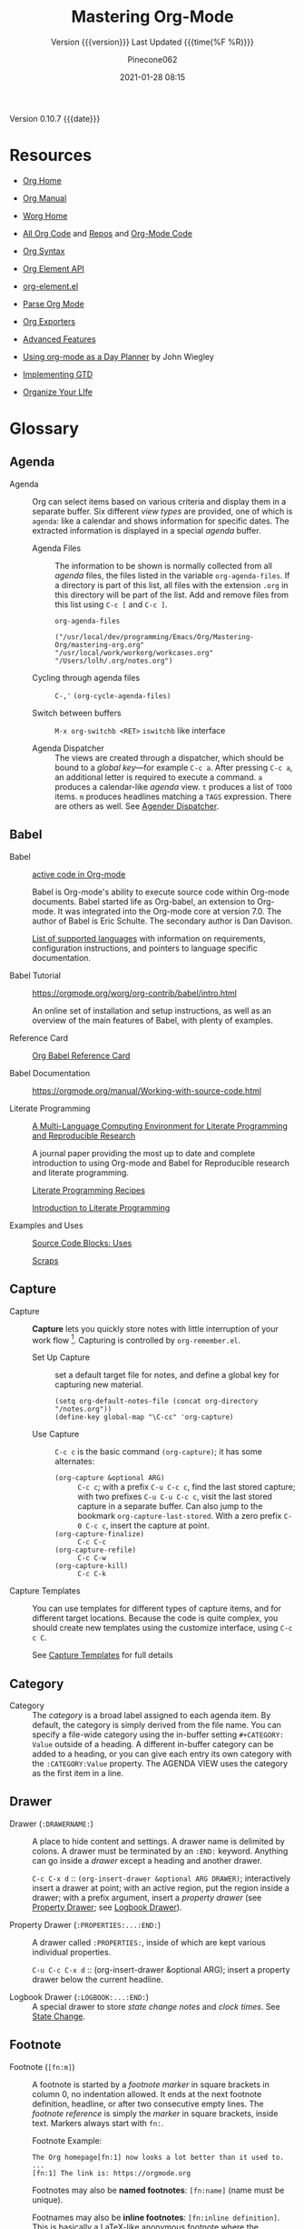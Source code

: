 # -*- mode:org; fill-column:99; -*-

#+title:Mastering Org-Mode
#+subtitle:Version {{{version}}} Last Updated {{{time(%F %R)}}}
#+author:Pinecone062
#+email:pinecone062@gmail.com
#+date:2021-01-28 08:15
#+macro:version Version 0.10.7
#+macro:upload-date (eval (current-time-string))
#+bucket:pinecone-forest.com

{{{version}}} {{{date}}}

* Resources
  :PROPERTIES:
  :unnumbered: t
  :END:
- [[https://orgmode.org][Org Home]]

- [[https://orgmode.org/org.html][Org Manual]]

- [[https://orgmode.org/worg/][Worg Home]]

- [[https://code.orgmode.org/bzg/org-mode][All Org Code]] and [[https://code.orgmode.org/explore/repos][Repos]] and [[https://code.orgmode.org/bzg/org-mode/][Org-Mode Code]]

- [[https://orgmode.org/worg/dev/org-syntax.html][Org Syntax]]

- [[https://orgmode.org/worg/dev/org-element-api.html][Org Element API]]

- [[https://orgmode.org/worg/exporters/org-element-docstrings.html][org-element.el]]

- [[http://ergoemacs.org/emacs/elisp_parse_org_mode.html][Parse Org Mode]]

- [[https://orgmode.org/worg/exporters/][Org Exporters]]

- [[https://bzg.fr/en/some-emacs-org-mode-features-you-may-not-know.html/][Advanced Features]]

- [[http://newartisans.com/2007/08/using-org-mode-as-a-day-planner/][Using org-mode as a Day Planner]] by John Wiegley

- [[http://members.optusnet.com.au/~charles57/GTD/gtd_workflow.html][Implementing GTD]]

- [[http://doc.norang.ca/org-mode.html][Organize Your LIfe]]

* Glossary
** Agenda

  - Agenda :: Org can select items based on various criteria and display them in a separate
              buffer. Six different [[*View][view types]] are provided, one of which is ~agenda~: like a
              calendar and shows information for specific dates.  The extracted information is
              displayed in a special /agenda/ buffer.

    + Agenda Files :: The information to be shown is normally collected from all /agenda/
                      files, the files listed in the variable ~org-agenda-files~.  If a
                      directory is part of this list, all files with the extension ~.org~
                      in this directory will be part of the list.  Add and remove files
                      from this list using ~C-c [~ and ~C-c ]~.


      #+NAME:reveal-org-agenda-files
      #+BEGIN_SRC elisp :results pp
      org-agenda-files
      #+END_SRC

      #+RESULTS: reveal-org-agenda-files
      : ("/usr/local/dev/programming/Emacs/Org/Mastering-Org/mastering-org.org" "/usr/local/work/workorg/workcases.org" "/Users/lolh/.org/notes.org")

    + Cycling through agenda files :: ~C-,'~ ~(org-cycle-agenda-files)~

    + Switch between buffers :: ~M-x org-switchb <RET>~ ~iswitchb~ like interface

    + Agenda Dispatcher :: The views are created through a dispatcher, which should be bound to a
         [[*Global Keys][global key]]---for example ~C-c a~.  After pressing ~C-c a~, an additional letter is required
         to execute a command.  ~a~ produces a calendar-like /agenda/ view.  ~t~ produces a list of
         ~TODO~ items.  ~m~ produces headlines matching a ~TAGS~ expression.  There are others as
         well.  See [[https://orgmode.org/manual/Agenda-dispatcher.html#Agenda-dispatcher][Agender Dispatcher]].

** Babel
   - Babel :: [[https://orgmode.org/worg/org-contrib/babel/][active code in Org-mode]]

              Babel is Org-mode's ability to execute source code within Org-mode documents.  Babel
              started life as Org-babel, an extension to Org-mode.  It was integrated into the
              Org-mode core at version 7.0. The author of Babel is Eric Schulte. The secondary
              author is Dan Davison.

              [[https://orgmode.org/worg/org-contrib/babel/languages.html][List of supported languages]] with information on requirements, configuration
              instructions, and pointers to language specific documentation.

   - Babel Tutorial :: https://orgmode.org/worg/org-contrib/babel/intro.html

                       An online set of installation and setup instructions, as well as an overview
                       of the main features of Babel, with plenty of examples.

   - Reference Card :: [[https://org-babel.readthedocs.io/en/latest/][Org Babel Reference Card]]

   - Babel Documentation :: https://orgmode.org/manual/Working-with-source-code.html

   - Literate Programming ::

        [[https://www.jstatsoft.org/article/view/v046i03][A Multi-Language Computing Environment for Literate Programming and Reproducible Research]]

        A journal paper providing the most up to date and complete introduction to using Org-mode
        and Babel for Reproducible research and literate programming.

        [[https://caiorss.github.io/Emacs-Elisp-Programming/Org-mode-recipes.html][Literate Programming Recipes]]

        [[http://www.howardism.org/Technical/Emacs/literate-programming-tutorial.html][Introduction to Literate Programming]]

   - Examples and Uses :: [[https://orgmode.org/worg/org-contrib/babel/uses.html][Source Code Blocks: Uses]]

        [[http://eschulte.github.io/org-scraps/][Scraps]]

** Capture

  - Capture :: *Capture* lets you quickly store notes with little interruption of your work
               flow [fn:remember].  Capturing is controlled by ~org-remember.el~.

    + Set Up Capture :: set a default target file for notes, and define a global key for
      capturing new material.
      : (setq org-default-notes-file (concat org-directory "/notes.org"))
      : (define-key global-map "\C-cc" 'org-capture)

    + Use Capture<<capture>> :: ~C-c c~ is the basic command ~(org-capture)~; it has some alternates:

      + ~(org-capture &optional ARG)~ :: ~C-c c~; with a prefix ~C-u C-c c~, find the last stored
           capture; with two prefixes ~C-u C-u C-c c~, visit the last stored capture in a separate
           buffer.  Can also jump to the bookmark ~org-capture-last-stored~.  With a zero prefix
           ~C-0 C-c c~, insert the capture at point.
      + ~(org-capture-finalize)~ :: ~C-c C-c~
      + ~(org-capture-refile)~ :: ~C-c C-w~
      + ~(org-capture-kill)~ :: ~C-c C-k~

[fn:remember] Org’s method for capturing new items is heavily inspired by John Wiegley excellent
~remember.el~ package.]


  - Capture Templates :: You can use templates for different types of capture items, and for
       different target locations.  Because the code is quite complex, you should create new
       templates using the customize interface, using ~C-c c C~.

    See [[https://orgmode.org/manual/Capture-templates.html#Capture-templates][Capture Templates]] for full details

** Category

  - Category :: The /category/ is a broad label assigned to each agenda item.  By default, the
                category is simply derived from the file name.  You can specify a file-wide
                category using the in-buffer setting ~#+CATEGORY: Value~ outside of a heading.  A
                different in-buffer category can be added to a heading, or you can give each entry
                its own category with the ~:CATEGORY:Value~ property.  The AGENDA VIEW uses the
                category as the first item in a line.

** Drawer

  - Drawer (~:DRAWERNAME:~) :: A place to hide content and settings.  A drawer name is delimited by
       colons.  A drawer must be terminated by an ~:END:~ keyword.  Anything can go inside a
       /drawer/ except a heading and another drawer.

       ~C-c C-x d~ :: ~(org-insert-drawer &optional ARG DRAWER)~; interactively insert a drawer at
       point; with an active region, put the region inside a drawer; with a prefix argument, insert
       a /property drawer/ (see [[property-drawer][Property Drawer]]; see [[logbook-drawer][Logbook Drawer]]).

  - Property Drawer (~:PROPERTIES:...:END:~)<<property-drawer>> :: A drawer called ~:PROPERTIES:~,
       inside of which are kept various individual properties.

       ~C-u C-c C-x d~ :: (org-insert-drawer &optional ARG); insert a property drawer below the
       current headline.

  - Logbook Drawer (~:LOGBOOK:...:END:~)<<logbook-drawer>> :: A special drawer to store /state change notes/ and /clock
       times/.  See [[state-change][State Change]].

** Footnote

  - Footnote (~[fn:m]~) :: A footnote is started by a /footnote marker/ in square brackets in
       column 0, no indentation allowed. It ends at the next footnote definition, headline, or
       after two consecutive empty lines.  The /footnote reference/ is simply the /marker/ in
       square brackets, inside text.  Markers always start with ~fn:~.

       Footnote Example:
       : The Org homepage[fn:1] now looks a lot better than it used to.
       : ...
       : [fn:1] The link is: https://orgmode.org

       Footnotes may also be *named footnotes*: ~[fn:name]~ (name must be unique).

       Footnames may also be *inline footnotes*: ~[fn:inline definition]~.  This is basically a
       LaTeX-like anonymous footnote where the definition is given directly at the reference point.

       Finally, a hybrid footnote with both a label and an in-line definition, allowing further
       references to the same footnote.
       : [fn:name:a definition]
** Hyperlink

  - Hyperlink :: A link to another place in a file, another file, Usenet article, email, etc.
                 Links are categorized as /internal/ or /external/.  [[info:org#Handling%20links][Handling Links]]

    + Link Format :: =[[link][Description] ]= where [Description] is optional

    + ~C-c l~ :: ~(org-store-link)~ store a link to the current location (because this is a /global
                 command/, you must create a key binding yourself.

      - Org buffers :: cursor on ~<<target>>~; cursor on headline; ~:CUSTOM_ID:~ property;

      - Email News :: link will point to current thing

      - Web browsers :: EWW, W3, W3M link will point to current URL, with page title as description

      - Files :: link will point to the file, with a search string pointing to the contents of the
                 current line; can create custom functions to select the search string.

    + ~C-c C-l~ :: create or edit a link; all links stored during the current session are part of
                   the history; can access them with ~<UP>~ and ~<DOWN>~ (or ~M-p/n~).

    + ~C-u C-c C-l~ :: a link to a file will be inserted; may use file name completion to select
                       the name of the file.  (Force an absolute path with 2 ~C-u~ prefixes).

    + ~C-c C-o~ or ~<RET>~ :: follow a link; execute a command in a shell link; run an internal
      search; create a TAGS view; compiles an agenda for date; visit an external file; run an
      external program (based on file extension); to visit without running, call with a ~C-u~
      prefix;

    + ~C-c C-x C-v~ :: ~(org-toggle-inline-image)~

    + ~C-c &~ :: return to calling position (using Org's mark ring)

    + ~C-c %~ :: Push current position onto the mark ring to make for an easy return.

    + ~C-c C-x C-n/p~ :: next/previous link

    + Internal Link :: a link that does not look like a URL is considered an /internal link/

      * custom-id link :: ~[[#my-custom-id] ]~, which links to the entry with the
                          ~:CUSTOM_ID:my-custom-id~ property, which must be unique in the file.

      * text link :: ~[[My Target][description] ]~ performs a text search in the current file.  The
                     preferred match is to a /dedicated target/, which is the text in double angle
                     brackets: ~<<My Target>>~.  If there is no dedicated target, then there will
                     be a search for an exact name: ~#+NAME: My Target~, placed just before the
                     element it refers to.  Note that you must use the ~#+CAPTION:~ keyword.
                     Finally, there will be a search for a headline that is exactly the link text,
                     plus optionally ~TODO~ and tags.

                     Use in-buffer completion to insert a link targeting a headline: ~* abc M-<TAB>~

    + External Link :: Link to a file, website, Usenet, or email message, plus more.  An external
                       link is a URL-like locator, starting with a short identifying string and a
                       colon.  See 4.3 External Links for a list of examples.

      - If the description is a file name or URL that points to an image, HTML export will inline
        the image as a clickable link; if there is no description, that image will be inlined
        into the exported HTML file.

** Key

  - ~#+KEY:~ :: *In-buffer setting* ==> See [[https://orgmode.org/org.html#In_002dbuffer-settings][In-Buffer Settings]]

    /In-buffer settings/ start with ‘#+’, followed by a keyword, a colon, and then a word for each
                setting.  There are dozens upon dozens of these.  To see an alphabetical list of
                (most) of them, look in the index under ~#~.  Unfortunately, not all are in the
                index.

    ==> [[https://orgmode.org/org.html#Main-Index][#-Index]]

    You will see numerous /in-buffer settings/ scattered throughout the manual and tutorials, but
                they are not introduced prior, so they can be somewhat cryptic at first.

    In addition to /in-buffer settings/, there is another similar construct called *OPTIONS*
                (~#+OPTIONS:~) which is used to set in-buffer settings as well (primarily for
                export settings).  /Options/ uses a large set of short, abbreviated key-value pairs
                ([[https://orgmode.org/manual/Export-settings.html#Export-settings][Options]]).  Unfortunately, the manual uses the term 'options' for in-buffer
                settings as well as ~OPTIONS~.

** Keyword

  - Keyword :: A ~TODO~ state, e.g. one of: ~TODO~ ~DONE~.  These are the default states.  You can
               customize the states using ~TODO~ kewords, e.g., ~TODO~ -> ~FEEDBACK~ -> ~VERIFY~ ->
               ~DONE~ | ~VERIFIED~.

               Org offers many facets to this functionality, all of which is configurable.  See
               [[https://orgmode.org/manual/Workflow-states.html#Workflow-states][TODO Keywords]] and [[https://orgmode.org/manual/TODO-extensions.html#TODO-extensions][Extended TODO Keywords]].

** Outline

  - Outline :: Org is implemented on top of Outline mode.  Outlines allow a document to be
               organized in a hierarchical structure.  An overview of this structure is achieved by
               *folding* (/hiding/) large parts of the document to show only the general document
               structure and the parts currently being worked on.

    + ~<TAB>~ :: ~(org-cycle &optional ARG)~

         This function has many different semantic meanings depending upon its context and how many
         arguments precede it.

         When point is at the beginning of a headline, rotate the subtree through 3 different
                 states (called /local cycling/): FOLDED -> CHILDREN -> SUBTREE

         When called with a single prefix ~C-u~, rotate the buffer through 3 states (/global
         cycling/): OVERVIEW -> CONTENTS -> SHOW ALL

         When called with two prefix arguments (~C-u C-u~) switch to the startup visibility.

         When called with three prefix arguments (~C-u C-u C-u~) show the entire buffer, including
                 drawers.

    + ~<S-TAB>~ :: ~(org-shifttab & optional ARG)~

         Global visibility cycling (unless within a table; then ~(org-table-previous-field)~;

** Property

  - PROPERTY (~:PROPERTY:value~) ::

       A *property* is a key-value pair associated with an entry.

       Depending on how one is set up, it can be associated with (see
       ~org-use-property-inheritance~):
    - a single entry or
    - with a tree, or
    - with every entry in a file.

    When they are associated with a single entry or with a tree they need to be inserted into a
       special drawer with the name =PROPERTIES=.

    If you want to set properties that can be inherited by any entry in a file, use a line like:
    : #+PROPERTY: var foo=1

    - Define /allowed values/ for a property by setting a property =something_ALL:value1 value2=
      for it or set the variable ~org-global-propertiers~.  It is inherited.  The values are
      space-delimited list entries:
      : #+PROPERTY:something_ALL value1 value2

    - To add to the value of an existing property, append =+= to the property name:
      : #+PROPERTY: var+ bar=2
      It is also possible to add to the values of inherited properties:
      : :Genres+: additional value


  - Property Syntax ::

       Like a tag, a property is delimited on both ends by colons, so this is a property:
       =:A_PROPERTY:Some value=.  The key portion is case-insensitive.  A property can have only
       one entry per property drawer.

       #+BEGIN_EXAMPLE
       *** A Heading
           :PROPERTIES:
           :Title:    value
           :Composer: value
           :Artist:   value
           :END:
       #+END_EXAMPLE


  - Property Commands ::

       - =C-c C-x p= ~(org-set-property)~: Set a property with prompts for name and value.  A
         property drawer is created if necessary.

       - =C-u M-x org-insert-drawer=: Insert a property drawer into the current entry.

  - ~org-use-property-inheritance~ :: Default value is =nil=.

       When =nil=, only the properties directly given in the current entry count.

       Non-=nil= means properties apply also for sublevels.

       When =t=, every property is inherited.

       The value may also be a list of properties that should have inheritance, or a regular
       expression matching properties that should be inherited.

       However, note that some special properties use inheritance under special circumstances (not
       in searches).  Examples are
       - CATEGORY,
       - ARCHIVE,
       - COLUMNS, and the properties ending in "_ALL" when they are used as descriptor for valid
         values of a property.
** Publishing
Publishing Management System

- automatic HTML conversion of projects composed of interlinked Org files
- automatically upload your exported HTML pages and related attachments, such as images and source
  code files, to a web server.
- convert files into PDF,
- combine HTML and PDF conversion so that files are available in both formats on the server.


/Publishing/ means that a file is copied to the destination directory and possibly transformed in
the process.  The default transformation is to export Org files as HTML files through the function
~org-publish-org-to-html~, which calls the HTML exporter.

But you can also publish your content as PDF files using /org-publish-org-to-pdf/, or as ASCII,
Texinfo, etc., using the corresponding functions.

*** Configuration
- /org-publish-project-alist/ ::

     Publishing is configured almost entirely through setting the value of one variable, called
     /org-publish-project-alist/.

     Each element of the list configures one project.  Projects are configured by specifying
     property values.  An element may be in one of the two following forms:

  1. =("project-name" :property value :property value ...)= a well-formed property list with
     alternating keys and values,

  2. =("project-name" :components ("project-name" "project-name" ...))= the individual members of
     the =:components= property are taken to be sub-projects, which group together files requiring
     different publishing options.


  - Project ::

               A *project* defines the set of files that are to be published, as well as the
               publishing configuration to use when publishing those files.

  - Meta-project ::

                    All the components are also published, in the sequence given.

*** Properties
  - Properties (mandatory) ::

    - =:base-directory= ::
         Directory containing publishing source files.

         By default, all files with extension =.org= in the base directory are considered part of
         the project.  This can be modified.

    - =:publishing-directory= ::
         Directory where output files are published.

         You can directly publish to a *webserver* using a file name syntax appropriate for the
         Emacs ~tramp~ package.  Or you can publish to a local directory and use *external tools*
         to upload your website.

    - =:preparation-function= ::
         Function or list of functions to be called before starting the publishing process (for
         example, to run ~make~ for updating files to be published.)  Each preparation function is
         called with a single argument, the /project property list/.

    - =:completion-function= ::
         Function or list of functions called after finishing the publishing process (or example,
         to change permissions of the resulting files).  Each completion function is called with a
         single argument, the /project property list/.

  - Properties (optional) ::

    - =:base-extension= :: extension of source files as a regular expession.  Set this to the
         symbol =any= if you want to get all files in =:base-directory=, even without extension.

    - =:exclude= :: Regular expression to match file names that should not be published.

    - =:include= :: List of files to be included regardless of =:base-extension= and =:exclude=.

    - =:recursive= :: Non-=nil= means, check base-directory recursively for files to publish.

*** Publishing Commands and Options
- Publishing ::

  - ~org-publish-org-to-html~ ::

  - ~org-publish-org-to-pdf~ ::

  - ~org-publish-org-to-org~ ::

       This produces ~file.org~ and puts it in the publishing directory.

       Set =:htmlized-source= to =t= to get an htmlized version of this file ~file.org.html~.

  - ~org-publish-attachment~ ::  Other files like images only need to be copied to the publishing
       destination via this function.

  - =:publishing-function= ::

       For non-Org files, you always need to specify the =:publishing-function=: Function executing
       the publication of a file.  This may also be a list of functions, which are all called in
       turn.  The function should take the specified file, make the necessary transformation, if
       any, and place the result into the destination folder.

       The function must accept three arguments:

    1. a property list containing at least a =:publishing-directory= property

    2. the name of the file to be published

    3. the path to the publishing directory of the output file

  - =:htmlized-source= ::

       Non-nil means, publish htmlized source.


- Export Options ::

                    The *property list* can be used to set many export options for the HTML and
                    LaTeX exporters.  In most cases, these properties correspond to /user
                    variables/ in Org.  When a property is given a value in
                    ~org-publish-project-alist~, its setting overrides the value of the
                    corresponding user variable, if any, during publishing.  Options set within a
                    file override everything.

                    [[https://orgmode.org/manual/Publishing-options.html#Publishing-options][Export Options]]

- Publishing Links ::

     To create a link from one Org file to another, use:
     : ‘[[file:foo.org][The foo]]’
     : ‘[[file:foo.org]]’
     When published, this link becomes a link to ‘foo.html’.  If you also publish the Org source
     file and want to link to it, use an ‘http’ link instead of a ‘file:’ link.  You may also link
     to related files, such as images.

     links between published documents can contain some search option:
     : '[[file:foo.org::*heading]]'
     : '[[file:foo.org::#custom-id]]'
     : '[[file:foo.org::target]]'

- Site Map ::

              The following properties may be used to control publishing of a map of files for a
              given project.

              [[https://orgmode.org/manual/Site-map.html#Site-map][Site Map]]

- Index ::

           Org mode can generate an index across the files of a publishing project.

  - =:makeindex= ::

                    When non-nil, generate an index in the file ~theindex.org~ and publish
                    it as ~theindex.html~.  The file only contains a statement
                    : #+INCLUDE: "theindex.inc"’.
                    You can then build around this include statement by adding a title,
                    style information, etc.

  - =INDEX= Keyword ::

       Index entries are specified with =INDEX= keyword.  An entry that contains an exclamation
       mark creates a sub item.

       #+BEGIN_EXAMPLE
       *** Curriculum Vitae
       #+INDEX: CV
       #+INDEX: Application!CV
       #+END_EXAMPLE
** Refile

  - REFILE :: Refile or copy /captured/ data (see [[capture][Capture]])

    + ~(org-refile)~ :: ~C-c C-w~ Refile the entry or region at point. This command
                        offers possible locations for refiling the entry and lets you
                        select one with completion.  By default, all level 1 headlines in
                        the current buffer are considered to be targets, but you can have
                        more complex definitions across a number of files using variable
                        ~org-refile-targets~.  This command utilizes many different
                        prefix patterns to alter the semantics.  See [[https://orgmode.org/manual/Refile-and-copy.html#Refile-and-copy][Refile and Copy]].

    + ~(org-copy)~ :: Copying works like refiling, except that the original note is not
                      deleted.

** Symbols
#+cindex:symbols
#+findex:@command{org-entity-help}
- ~org-entities-help~ :: displays many \LaTeX\ symbols that can be added and their associated
     commands.

** Tags

   Implement labels and contexts for cross-correlating information by assigning *tags* to
   headlines.  Every headline can contain a list of *:tags:*.

   - Tags :: normal words containing /letters/, /numbers/, /underscores (_)/, and /ampersands (@)/
             delimited by colons =:tag:=.  They can be stacked (called a /list of tags/):
             =:tag1:tag2:=

      ==> See [[https://orgmode.org/org.html#Tags][Tags]]

     + =C-c C-q= :: ~org-set-tags-command~

     + ~C-c C-c~ :: call ~org-set-tags-command~ when on a headline; activate changes to in-buffer
                    settings


   - Inheritance :: All subheadings inherit tags from parent headings

   - =#+FILETAGS:= :: Assign tags to all headings in a file

   - =#+TAGS:= :: Name default tags to choose from for a file

   - =#+STARTUP: noptag= :: disable persistent tags alist

*** Tag Variables

   - ~org-tag-alist~ :: globally defined preferred set of tags

     + /fast tag selection/ mechanism; set globally:
       : (setq org-tag-alist '(("@work" . ?w) ("@home" . ?h) ("laptop" . ?l)))
       mutually exclusive groups:
       : (setq org-tag-alist ''((:startgroup . nil) ("@work" . ?w) ("@home" . ?h) (:endgroup . nil) ("laptop" . ?l)))
       set file locally (*must =C-c C-c= toactivate*):
       : #+TAGS: @work(w) @home(h) @tennisclub(t) labtop(l) pc(p)
       mutually exclusive groups:
       : #+TAGS: { @work(w) @home(h) @tennisclub(t) } laptop(l) pc(p)

       =C-c C-c= works to display a splash window; see [[info:org#Setting%20Tags][manual]] for fine tuning splash window.

       A special interface lists:
       - inherited tags
       - tags in current headline
       - list of all valid tags

       Special keys:
       - =<TAB>= : enter any tag
       - =<SPC>= : clear all tags
       - =<RET>= : accept modified set
       - =C-g=   : abort
       - =q=     : abort (if not assigned)
       - =!=     : turn off mutually-exclusve groups
       - =C-c=   : toggle auto-exit

   - ~org-tag-persistent-alist~ :: globally defined in addition to =#+TAGS=

   - ~org-tag-faces~ :: variable in which to specify special faces for specific tags

   - ~org-use-tag-inheritance~ ::

   - ~org-tags-exclude-from-inheritance~ ::

   - ~org-tags-match-list-sublevels~ ::

   - ~org-agenda-use-tag-inheritance~ ::

   - ~org-tags-column~ ::

   - ~org-fast-tag-selection-single-key~ ::

   - ~org-complete-tags-always-offer-all-agenda-tags~ ::

*** Tag Hierarchy

    Tags can be defined in *hierarchies*.  Defining multiple /group tags/ and nesting them creates
    a *hierarchy*.  Can create a /taxonomy/ of terms to classify nodes.  When searching for a group
    tag, the search returns all members of the group and subgroups.

    : #+TAGS: [ GTD : Control Persp ]
    : #+TAGS: [ Control : Context Task ]
    : #+TAGS: [ Persp : Vision Goal AOF Project ]

    - GTD
      + Persp
        - Vision
        - Goal
        - AOF
        - Project
      + Control
        - Context
        - Task


    #+BEGIN_EXAMPLE
         (setq org-tag-alist '((:startgrouptag)
                           ("GTD")
                           (:grouptags)
                           ("Control")
                           ("Persp")
                           (:endgrouptag)
                           (:startgrouptag)
                           ("Control")
                           (:grouptags)
                           ("Context")
                           ("Task")
                           (:endgrouptag)))
    #+END_EXAMPLE

** ~TODO~

  - ~TODO~ STATE CHANGE<<state-change>> :: keep track of when a state change occurred and maybe
       take a note about this change.  You can either record just a timestamp, or a time-stamped
       note for a change.  These records will be inserted after the headline as an itemized list,
       newest first.

       To keep the notes hidden and out of the way, place them into a special drawer called
       ~:LOGBOOK:~.  [[logbook-drawer][Logbook Drawer]]   Globally customize the variable ~org-log-into-drawer~ to get
       this behavior.  You can also set a property called ~:LOG-INTO-DRAWER:DrawerName~.

       ~C-c C-z~ :: ~(org-add-note)~  add a note to the current entry

       To time-stamp when a ~TODO~ is changed to ~DONE~, set the variable ~org-log-done~ to the
       value of ~time~, or use the in-buffer setting of ~#+STARTUP: logdone~.  A line ~CLOSED:
       [timestamp]~ will be inserted.

       To also record a note when cycling a ~TODO~ to ~DONE~, set the variable ~org-log-done~ to
       the value ~note~ instead, or add an in-buffer setting of ~#+STARTUP: lognotedone~.

       To customize special logging for other state changes, see [[https://orgmode.org/manual/Tracking-TODO-state-changes.html#Tracking-TODO-state-changes][Tracking TODO State Changes]]

  - TAG (~:tag:~) :: Words delimited by colons (~:~) added to the end of a headline to give extra
                     context.
    ==> See [[https://orgmode.org/org.html#Tags][Tags]].  They can be stacked (called a /list of tags/): ~:tag1:tag2:~

    Tags are normal words containing /letters/, /numbers/, /underscores (_)/, and /ampersands (@)/.

    + ~C-c C-c~ :: activate changes to in-buffer settings

  - Clocking Time :: Clock the time you spend on a specific task in a project.  When you start
                     working on an item, start the clock.  When you stop, or when you mark ~DONE~,
                     stop the clock.  The corresponding time interval is recorded.  Org will also
                     comput the total time spent on each subtree of a project.  [[info:org#Clocking%20commands][Clocking Commands]]

                     Consider creating global key bindings for ~(org-clock-out)~ and
                     ~(org-clock-in-last)~ 

    + ~C-c C-x C-i~ :: ~(org-clock-in)~ --- inserts the ~CLOCK~ keyword together with a timestamp.

      * ~C-u C-c C-x C-i~ :: select from a list of recently clocked tasks.

      * ~C-u C-u C-c C-x C-i~ :: clock into the task at point and mark it as the /default task/; the
           /default task/ will then be available with ~d~ when selecting a clocking task.

      * ~C-u C-u C-u C-c C-x C-i~ :: force continuous clocking by starting the clock when the last
           clock is stopped.

    + ~C-c C-x C-o~ :: ~(org-clock-out)~ --- stop the clock; inserts another timestamp at the same
                       location where the clock was started.  Computes the resulting time and
                       inserts it.  Have the option of inserting an additional note using the
                       variable: ~org-log-note-clock-out~, or ~#+STARTUP: lognoteclock-out~.

    + ~C-c C-x C-x~ :: ~(org-clock-in-last)~ --- reclock the last clocked task.

      * ~C-u C-c C-x C-x~ :: select the task from the clock history

      * ~C-u C-u C-c C-x C-x~ :: force continuous clocking by starting the clock when the last clock
           is stopped.

    + ~C-c C-x C-e~ :: ~(org-clock-modify-effort-estimate)~

    + ~C-c C-c~ or ~C-c C-y~ :: ~(org-evaluate-time-range)~

    + ~C-S-<up/down>~ :: ~(org-clock-timestamps-up/down)~ --- both timestamps; clock duration
         remains the same

    + ~S-M-<up/down>~ :: ~(org-timestamp-up/down)~ --- timestamp at point, and next or previous

    + ~C-c C-t~ :: ~(org-todo)~ --- changes ~TODO~ to ~DONE~ and stops clock

    + ~C-c C-x C-q~ :: ~(org-clock-cancel)~

    + ~C-c C-x C-j~ :: ~(org-clock-goto)~ --- jumpt to headline of currently clocked-in task

      * ~C-u C-c C-x C-j~ :: select the target task from a list of recently clocked tasks

    + ~C-c C-x C-d~ :: ~(org-clock-display)~ --- display time summaries for each subtree in the
                       current buffer.

    + ~l~ :: in the agenda, ~l~ key shows which tasks have been worked on or closed in a day

** View
 - An organized view of specific types of items through a collection process across all org files.
   1. agenda view --- dated items
   2. todo view --- action items
      + ~C-c a t~ ~(org-todo-list)~ global todo list
      + ~C-c a T~ specific todo keyword
   3. match view --- headlines based upon tags, properties, todo states
      + ~C-c a m~ ~(org-tags-view)~
      + ~C-c a M~ specific tags
   4. search view --- entries with specified keywords
      + ~C-c a s~ ~(org-search-view)~
   5. stuck projects view --- projects that cannot ``move''
   6. custom view --- special searches and combinations of views
      + ~C-c a #~ ~(org-agenda-list-stuck-projects)~

* Org Setup
Org has more than 500 variables for customization.  Org also has per-file settings for some
variables

** Global Keys

The three Org commands:

- ‘org-agenda’: [[*Agenda][Agenda]]
- ‘org-store-link’: [[*Hyperlink][Hyperlink]] (store a link to the current location.)
- ‘org-capture’: [[*Capture][Capture]]


{{{noindent}}} ought to be accessible anywhere in Emacs, not just in Org buffers.
To that effect, you need to bind them to globally available keys, like the ones reserved for users,
[[info:elisp#Key%20Binding%20Conventions][Key Binding Conventions]],

{{{noindent}}} i.e., sequences beginning with =C-c= and then a letter (upper or lower case).  Here
are suggested bindings:

- =C-c a= :: ~org-agenda~   ~(global-set-key (kbd "C-c a") 'org-agenda)~

- =C-c c= :: ~org-capture~  ~(global-set-key (kbd "C-c c") 'org-capture)~

- =C-c l= :: ~org-store-link~ ~(global-set-key (kbd "C-c l") 'org-store-link)~

** Global Defaults

- =org-agenda-inhibit-startup= ::

     Inhibit startup when preparing agenda buffers.  Current value is =nil=.

     When this variable is =t=, the initialization of the Org agenda buffers is inhibited (variable
     =org-startup-folded= is ignored): e.g. the visibility state is not set, the tables are not
     re-aligned, etc.

- =org-display-custom-times= ::

     Non-=nil= means overlay custom formats over all time stamps.  Current value is =nil=.
     Per-file setting:
     : #+STARTUP: customtime

     The formats are defined through the variable =org-time-stamp-custom-formats=.

- =org-footnote-auto-adjust= ::

     Non-nil means automatically adjust footnotes after insert/delete.  Default value is =nil=.
     Current value is =t=.

     When this is t, after each insertion or deletion of a footnote, simple =fn:N= footnotes will
     be renumbered, and all footnotes will be sorted.  If you want to have just sorting or just
     renumbering, set this variable to =sort= or =renumber=.  Per-file settings:
     : #+STARTUP: fnadjust | nofnadjust

- =org-footnote-auto-label= ::

     Non-=nil= means define automatically new labels for footnotes.  Current valus is =t=.
     Possible values are:
     - =nil= : Prompt the user for each label.
     - =t=: Create unique labels of the form =[fn:1]=, =[fn:2]=, etc.
     - =confirm= : Like t, but let the user edit the created value.
     - =random= : Automatically generate a unique, random label.

- =org-footnote-define-inline= ::

     Non-=nil= means define footnotes inline, at reference location.  Current value is =nil=.  When
     =nil=, footnotes will be defined in a special section near the end of the document.  When =t=,
     the =[fn:label:definition]= notation will be used to define the footnote at the reference
     position.

- =org-hide-block-startup= ::

     Non-=nil= means entering Org mode will fold all blocks.  Current value is =nil=.  Per-file
     settings:
     : #+STARTUP: hideblocks | showblocks

- =org-hide-leading-stars= ::

     Non-=nil= means hide the first N-1 stars in a headline.  Default value is =nil=.  Per-file
     settings:
     : #+STARTUP: hidestars | showstars

- =org-log-done= ::

                    Information to record when a task moves to the DONE state.

                    Possible values are:
                    - nil :: Don’t add anything, just change the keyword
                    - time :: Add a time stamp to the task
                    - note :: Prompt for a note and add it with template ‘org-log-note-headings’

- =org-log-note-clock-out= ::

     Non-=nil= means record a note when clocking out of an item.  Current value is =nil=.  Per-file
     settings:
     : #+STARTUP: lognoteclock-out | nolognoteclock-out

- =org-log-repeat= ::

     Non-=nil= means record moving through the DONE state when triggering repeat.  Current value is
     =time=.  Possible values are:
     - =nil= don't force a record
     - =time= record a time stamp
     - =note= prompt for a note and add it with template =org-log-note-headings=

     This variable forces taking a note.

     Per-file settings are:
     : #+STARTUP: nologrepeat | logrepeat | lognoterepeat

     You can have local logging settings for a subtree by setting the LOGGING property to one or
     more of these keywords.

- =org-odd-levels-only= ::

     Non-=nil= means skip even levels and only use odd levels for the outline.  Current value is
     =nil=.  Per-file settings:
     : #+STARTUP: odd | oddeven

- =org-pretty-entities= ::

     Non-=nil= means show entities as UTF8 characters.  Default value is =nil=.  Current value is
     =t=.  Per-file settings:
     : #+STARTUP: entitiespretty | entitiesplain

- =org-put-time-stamp-overlays= ::

- =org-tag-alist= ::

     Default tags available in Org files.  Current value is =nil=.  The value of this variable is
     an =alist=.  One of:
     : (TAG) a string
     : (TAG . SELECT) a character
     : (SPECIAL)
     where =SPECIAL= is one of
     : :startgroup | :startgrouptag | :grouptags | :endgroup | :endgrouptag | :newline
     These keywords are used to define a hierarchy of tags.

     Per-file setting:
     : #+TAGS: tag1 tag2

- =org-time-stamp-custom-formats= ::

     Custom formats for time stamps.  See =format-time-string= for the syntax.  These are overlaid
     over the default ISO format if the variable =org-display-custom-times= is set.

- =org-startup-align-all-tables= ::

     Non-nil means align all tables when visiting a file.  Current value is =nil=.  Per-file
     settings:
     : #+STARTUP: align | noalign

- =org-startup-folded= ::

     Non-=nil= means entering Org mode will switch to OVERVIEW.  Current value is =t=.  Per-file
     settings:
     : #+STARTUP: fold (overview) | nofold (showall) | content | showeverything

- =org-startup-indented= ::

     Non-=nil= means turn on =org-indent-mode= on startup.  Default value is =nil=.  Current value
     is =Globally= (i.e., =t=).  Per-file settings:
     : #+STARTUP: indent
     : #+STARTUP: noindent

- =org-startup-shrink-all-tables= ::

     Non-nil means shrink all table columns with a width cookie.  Current value is =nil=.  Per-file
     setting:
     : #+STARTUP: shrink

- =org-startup-with-inline-images= ::

     Non-nil means show inline images when loading a new Org file.  Current value is =nil=.
     Per-file settings:
     : #+STARTUP: inlineimages | noinlineimages

- =org-time-stamp-custom-formats= ::

     Custom formats for time stamps.  See the function =format-time-string= for the syntax.

     Current value is: ~("<%m/%d/%y %a>" . "<%m/%d/%y %a %H:%M>")~

     These are overlaid over the default ISO format if the variable =org-display-custom-times= is
     set.

- =org-time-stamp-rounding-minutes= ::

     Number of minutes to round time stamps to.  Default value was =(0 5).  Current value is =(6
     6)=.

     These are two values, the first applies when first creating a time stamp. The second applies
     when changing it with the commands ‘S-up’ and ‘S-down’.  When changing the time stamp, this
     means that it will change in steps of N minutes, as given by the second value.  When a setting
     is 0 or 1, insert the time unmodified.

- =org-time-stamp-overlay-formats= ::

     Not current defined.  [[info:org#In-buffer%20Settings][To turn on custom format overlays over timestamps]]

- =org-todo-keywords= ::

     List of TODO entry keyword sequences and their interpretation.  It is a list of sequences.
     Current value is: ~((sequence "TODO" "DONE"))~.  Refer to [[help:org-todo-keywords][Documentation]] for extensive details.
     Per-file settings:
     : #+TODO:
     : #+SEQ_TODO:

** In-Buffer Settings
In-buffer settings start with =#+=, followed by a keyword, a colon, and then a word for each
setting.  Org accepts multiple settings on the same line.  Org also accepts multiple lines for a
keyword.  [[info:org#In-buffer%20Settings][Summary]].

- =C-c C-c= :: Activate new settings added to an Org file

- =#+STARTUP: showall= :: an example of an in-buffer setting.

** Set Up Structure Templates and Org Tempo Snippets

#+CINDEX:snippets
#+CINDEX:Org Tempo
#+CINDEX:templates, structure
#+CINDEX:blocks
#+CINDEX:block templates
Use key bindings to quickly insert empty structural blocks or wrap existing text in blocks.

  #+CINDEX:@code{org-modules}
- ~org-modules~ Org Tempo ::

     ENABLE ORG TEMPO by adding it to ~org-modules~ or by loading it in the Emacs init file using:
     : (require 'org-tempo)

  #+CINDEX:@code{org-tempo-keywords-alist}
- ~org-tempo-keywords-alist~ ::

     Org Tempo expands snippets to structures defined in this and next alist variable.  ORG TEMPO MUST
     FIRST BE LOADED TO WORK.  SEE ABOVE.

     This is an alist of KEY characters and corresponding KEYWORDS, just like
     ‘org-structure-template-alist’.  The tempo snippet "<KEY" will be expanded using the KEYWORD
     value.  It's initial value is:

     #+begin_example
     (("L" . "latex")
      ("H" . "html")
      ("A" . "ascii")
      ("i" . "index"))
     #+end_example

#+CINDEX:@code{org-structure-template-alist}
- ~org-structure-template-alist~ ::

     An alist of keys and structure block types used by ~org-insert-structure-template~.
     VALUES CAN BE CUSTOMIZED (added to, modified, deleted).  It's initial value is:

     #+begin_example
     (("a" . "export ascii")
      ("c" . "center")
      ("C" . "comment")
      ("e" . "example")
      ("E" . "export")
      ("h" . "export html")
      ("l" . "export latex")
      ("q" . "quote")
      ("s" . "src")
      ("v" . "verse"))
     #+end_example

     #+CINDEX:@code{org-insert-structure-template}
- ~org-insert-structure-template~ (=C=c C-,=) ::

     Prompt (using keys, e.g., =a=, =c=, etc.), for a type of block structure, and insert the block
     at point.  If region is active, wrap it in the block.  =#+BEGIN_<TYPE> ... #+END_<TYPE>=

** Agenda and Capture Setup

   - ~org-directory~: ::
     Default location in which to look for Org files (originally =$HOME/org=).  Currently
        =$HOME/.org=.  It is used when:
     1. a capture template specifies a target file (no absolute path)
     2. the value of variable ~org-agenda-files~ is a single file

   - ~org-agenda-files~: ::
     The files to be used for agenda display.  It is originally empty.
     - If an entry is a directory, then all org-files in it will be part of the file list.
     - If the value of the variable is a single file name, this file can contain a list of agenda
       files, which can be given relative to ~org-directory~.  Tilde-expansion and ENVIRONMENT
       variable substitution is also made.
     - Entries may be added to and removed from this list with
       - ~M-x org-agenda-file-to-front~
       - ~M-x org-remove-file~

   - ~org-default-notes-file~: ::
        Default target for storing notes.  It is a fallback file for ~org-capture~, for templates
        that do not specify a target file.
     - Original value was: ~$HOME/.notes~
     - Current value is: =$HOME/.org/notes.org=

   - =C-c c= ~(org-capture)~: ::
                       Capture something using a template from ~org-capture-templates~ and file
                       it.  The captured text is inserted at its target location and an indirect
                       buffer is opened allowing you to edit it.  When done, =C-c C-c= lets you
                       continue with your work.
     - =C-u C-c c= GOTO file without capturing anything

   - ~org-capture-templates~: ::
        Templates for the creation of new entries.  It's default value is =nil=.  Most target
        specifications contain a file name.  If that file name is the empty string, it defaults to
        ~org-default-notes-file~.  When an absolute path is not specified for a target, it is taken
        as relative to ~org-directory~.
     - [[help:org-capture-templates][Documentation]]

** Initial Visibility

- By default, initial global state is OVERVIEW (show only top-level headlines)
  + ~C-u C-u <TAB>~ switch to startup visibility state as determined by ~org-startup-folder~
    variable and VISIBILITY properties.
  + ~org-cycle-global-at-bob~ set to =t=, can use ~<TAB>~ to cycle when point is on the first line

- When ~org-agenda-inihibit-startup~ is non-=nil=, Org does not honor the default visibility state
  when opening a file for the agenda (to speed things up).  It is by default set to =nil=.

- configure with ~org-startup-folded~, or on a per-file basis with =#+STARTUP:=, or per-item basis
  with =VISIBILITY= property.

  Possible values for the first two are:
  + overview|fold
  + content|
  + showall|nofold
  + showeverything

- org startup options on a per-file basis chosen by =#+STARTUP:= option.

- Visibility property for individual entries;

  =#+VISIBILITY: folded | children | content | all=

- ~C-u C-u <TAB>~ Switch to startup visibility state

- ~org-catch-invisible-edits~ can be used to help prevent unintended edits;

** Orb Babel Setup
*** Header Args
- =org-babel-default-header-args= ::

     <<obdha>>System-wide values of header arguments, which defaults to the following value, along with an
     example of how to modify it in the ~.emacs~ file:

     #+begin_src emacs-lisp
     ((:session . "none")
      (:results . "replace")
      (:exports . "code")
      (:cache   . "no")
      (:noweb   . "no")
      (:hlines  . "no")
      (:tangle  . "no"))

     (setq org-babel-default-header-args
         (cons '(:noweb . "yes")
             (assq-delete-all :noweb org-babel-default-header-args)))
     #+end_src

     Each language can have separate default header arguments by customizing the variable
     =org-babel-default-header-args:<LANG>=, where =<LANG>= is the name of the language.

- =PROPERTY= keyword ::

     For header arguments applicable to the buffer, use ‘PROPERTY’ keyword ([[*Property][Property]]) anywhere in
     the Org file.

     : #+PROPERTY: header-args:R  :session *R*
     : #+PROPERTY: header-args    :results silent

- =PROPERTIES= drawer ::

     Header arguments set through Org’s property drawers apply at the sub-tree level on down.  Org
     ignores =org-use-property-inheritance= setting.  They override properties set in
     =org-babel-default-header-args=.  Properties can also define language-specific header
     arguments.

     #+begin_src emacs-lisp
     * heading
       :PROPERTIES:
       :header-args:    :cache yes
       :END:

     * another heading
       :PROPERTIES:
       :header-args:clojure:    :session *clojure-1*
       :header-args:R:          :session *R*
       :END:
     #+end_src

- =HEADER= keyword ::

     Set header arguments for a specific source code block.  Takes precedence over Properties and
     defaults.
     : #+HEADER: :var data=2

*** Code Evaluation
- =org-confirm-babel-evaluate= ::

     Variable {{{samp(confirm before evaluation)}}}.  Require confirmation before interactively
     evaluating code blocks in Org buffers.  The default value of this variable is =t=, meaning
     confirmation is required for any code block evaluation.  Set to =nil= to turn off confirmation
     prompts before code evaluation.  Current value is =nil=.

     This variable can also be set to a function which takes two arguments:
     1. the language of the code block; and
     2. the body of the code block.
     Such a function should then return a non-=nil= value if the user should be prompted for
     execution or =nil= if no prompt is required.  Each source code language can be handled
     separately through this function argument.

- =org-babel-no-eval-on-ctrl-c-ctrl-c= ::

     Remove code block evaluation from the ‘C-c C-c’ key binding.  Default value is =nil=, meaning
     retain the key binding.

- =org-confirm-shell-link-function= ::

     Non-=nil= means ask for confirmation before executing shell links.
     : [[shell:<code>][Label]]
     Just change it to ‘y-or-n-p’ if you want to confirm with a single keystroke rather than having
     to type "yes".  It's current value is ~yes-or-no-p~.

- =org-confirm-elisp-link-function= ::

     Non-=nil= means ask for confirmation before executing Emacs Lisp links.
     : [[elisp:(<code>)][Label]]
     Just change it to ‘y-or-n-p’ if you want to confirm with a single keystroke rather than having
     to type "yes".

**** Python Evaluation
#+cindex:Python, command
- ~org-babel-python-command~ ::

     Name of the command for executing Python code.  You can customize this variable.

     ~org-babel-python-command~ is a variable defined in ~ob-python.el~.  Its value is =python3=.
     Its original value was =python=.

** Integrating Emacs Diary and Appointment Reminders
- ~org-agenda-include-diary~

- ~org-agenda-diary-file~

- ~org-agenda-to-appt~


Emacs contains the calendar and diary by Edward M. Reingold. They are quite complementary to Org.

- Calendar :: The  calendar displays a three-month calendar with  holidays from different countries
  and cultures.

- Diary  :: The  diary  allows you  to  keep  track of  anniversaries,  lunar phases,  sunrise/set,
  recurrent appointments (weekly, monthly) and more.


It can be very useful  to combine output from Org with the diary. In  order to include entries from
the Emacs diary into Org mode’s agenda, you only need to customize the following variable to =t=:

- ~org-agenda-include-diary~ t


If you configure ~org-agenda-diary-file~ to point to an  Org file, Org creates entries in that file.


#+cindex:appointment
Org can  interact with Emacs  appointments notification facility. To  add the appointments  of your
agenda files, use the command:

- ~org-agenda-to-appt~ :: This  command lets you filter  through the list of  your appointments and
  add only those belonging to a specific category or matching a regular expression.



All  diary entries  including holidays,  anniversaries,  etc., are  included in  the agenda  buffer
created by Org  mode.

- ‘<SPC>’, ‘<TAB>’, and ‘<RET>’ :: used from the agenda buffer to jump to the diary file in order
  to edit existing diary entries.
- =i= ::   ~org-agenda-diary-entry~: insert new  entries for the current  date works in  the agenda
  buffer
- ‘S’, ‘M’,  and ‘C’ ::  display Sunrise/Sunset times,  show lunar phases  and to convert  to other
  calendars, respectively.
- 'c' :: used to switch back and forth between calendar and agenda.


*** Diary Expression Entries
    #+cindex:diary, expression entries
    #+cindex:expression entries, diary
However, if you are using  the diary only for expression entries and holidays,  it is faster to not
use the  above setting, but instead  to copy or  even move the entries  into an Org file.  Org mode
evaluates diary-style expression entries, and does it faster.

Note that  the expression entries must  start at the left  margin, no whitespace is  allowed before
them.

#+begin_example
,* Holidays
  :PROPERTIES:
  :CATEGORY: Holiday
  :END:
%%(org-calendar-holiday)   ; special function for holiday names

,* Birthdays
  :PROPERTIES:
  :CATEGORY: Ann
  :END:
%%(org-anniversary 1956  5 14) Arthur Dent is %d years old
%%(org-anniversary 1869 10  2) Mahatma Gandhi would be %d years old
#+end_example

** Exporting Documents
   #+cindex:export
Org can convert and export documents to a variety of other formats while retaining as much
structure (see Document Structure) and markup (see Markup for Rich Contents) as possible.

*** Back-Ends
    #+cindex:back-ends
The libraries responsible for translating Org files to other formats are called /back-ends/.  Org
ships with support for the following back-ends:

- ascii (ASCII format) loaded by default
- beamer (LaTeX Beamer format)
- html (HTML format) loaded by default
- icalendar (iCalendar format) loaded by default
- latex (LaTeX format) loaded by default
- md (Markdown format)
- odt (OpenDocument Text format) loaded by default
- org (Org format)
- texinfo (Texinfo format)
- man (Man page format)

*** Additional Back-Ends
    #+cindex:@file{contrib} directory
Users can install libraries for additional formats from the Emacs packaging system.  More libraries
can be found in the ‘contrib/’ directory.

Additional back-ends can be loaded in either of two ways: 


  #+vindex:@code{org-export-backends}
- by configuring the ~org-export-backends~ variable (using ~customize-variable~), or
- by requiring libraries in the Emacs init file.


For example, to load the Markdown back-end, add this to your Emacs config:

: (require 'ox-md)

*** Exporting Markdown

#+cindex:markdown, export
 - [[https://christiantietze.de/posts/2020/10/org-babel-markdown-to-html/][Convert org-babel Markdown Blocks to HTML]]

** Time

   #+cindex:time, update
   #+cindex:hook, @code{before-save-hook}
   #+cindex:@code{before-save-hook}
   #+cindex:time stamp
To update a time stamp automatically, add hook, ~before-save-hook~:

: (add-hook 'before-save-hook 'time-stamp)

*** Time Stamp Pattern

- ~time-stamp-pattern~ :: variable

     Convenience variable setting all ‘time-stamp’ location and format values.  If you must change them for
some application, do so only in the local variables section of the time-stamped file itself.

     This string has four parts, each of which is optional:

  - ~time-stamp-line-limit~ :: number followed by slash =8/=

  - ~time-stamp-start~ :: regexp identifying the pattern preceding the time stamp

  - ~time-stamp-format~ :: specifies the format of the time stamp inserted

  - ~time-stamp-end~ :: regexp identifying the pattern following the time stamp


- ~time-stamp-format~ :: variable

     Format of the string inserted by M-x time-stamp.  This is a string, used verbatim except for
     character sequences beginning with %.

  - =%4y= :: 4-digit year
  - =%02m= :: month number
  - =%02d= :: day of month
  - =%02H= :: 24-hour clock hour
  - =%02M= :: minutes


- ~format-time-string~ :: built-in function

     : (format-time-string FORMAT-STRING &optional TIME ZONE)

     Use FORMAT-STRING to format the time TIME, or now if omitted or nil. TIME is specified as
     (HIGH LOW USEC PSEC), as returned by ‘current-time’ or ‘file-attributes’.  It can also be a
     single integer number of seconds since the epoch.  The obsolete form (HIGH . LOW) is also
     still accepted.

* Basics
** Org Mode Basics

- http://www.star.bris.ac.uk/bjm/org-basics.html

** Headings

** Todos
Any heading becomes a TODO item by placing that word at its beginning.  The entire context from
which the TODO item emerged is always present.  Because TODO items become scattered throughout your
notes files, Org mode gives you an overview of all the things you have to do.

*** Todo States
By default, TODO entries have one of two states:
- TODO
- DONE


- ~org-todo-keywords~

Org mode allows you to create more extensive states.  These states are stored in the variable
~org-todo-keywords~.  This variables is a list of sequences.  Each sequences starts with a symbol
that is either:

- sequence :: sequence of action steps; keywords requiring action.  These states will select a
  headline for inclusion into the global TODO list.  If one of the keywords is the vertical bar
  "|", the remaining keywords signify that no further action is necessary.  But if "|" is not
  found, then the last keyword is treated as the only DONE state.

  : ((sequence "TODO" "DONE"))

  : (setq org-todo-keywords
  :   '((sequence "TODO" "FEEDBACK" "VERIFY" "|" "DONE "DELEGATED")))

  Cycle an entry through these states with:
  : C-c C-t
  : S-<RIGHT> S-<LEFT>

  Pick the third entry:
  : C-3 C-c C-t

  Use multiple sequences in parallel:
  #+begin_example
  (setq org-todo-keywords
    '((sequence "TODO" "|" "DONE")
      (sequence "REPORT" "BUG" "KNOWCAUSE" "|" "FIXED")
      (sequence "|" "CANCELLED")))
  #+end_example

  To select a sequence:
  : C-u C-u C-c C-t
  : C-S-<RIGHT> C-S-<LEFT>

  Set sequence states in a file:
  : #+SEQ_TODO: KEYWORDS...
  : #+TODO: KEYWORDS...

- type :: different types of TODO items, e.g., "work" or "home", or "Tom"; but you should really
  implement this functionality using Tags instead.

  Set type keywords in a file:
  : #+TYP_TODO

- fast state selection :: Each keyword can specifiy a character for fast state selection in
  conjunction with the variable ~org-use-fast-todo-selection~.  This is done by adding the
  selection character after each keyword in parentheses.  When you press =C-c C-t=, followed by the
  selection key, the entry is switched to this state immediately.  Further, use =<SPC>= to remove a
  TODO keyword from an entry.

  #+begin_example
  (setq org-todo-keywords
        '((sequence "TODO(t)" "|" "DONE(d)")
          (sequence "REPORT(r)" "BUG(b)" "KNOWNCAUSE(k)" "|" "FIXED(f)")
          (sequence "|" "CANCELED(c)")))
  #+end_example

- Todo Faces ::
  - ~org-todo~ for keywords indicating that an item still has to be acted upon;
  - ~org-done~ for keywords indicating that an item is finished.

  - ~org-todo-keyword-faces~ for additional faces; if you are using more than two different states,
    you can use special faces for some of them.

  #+begin_example
  (setq org-todo-keyword-faces
         '(("TODO" . org-warning) ("STARTED" . "yellow")
           ("CANCELED" . (:foreground "blue" :weight bold))))
  #+end_example

*** Todo Dependencies
Parent TODOs should not be marked done until all TODO subtasks, or children tasks, are done.
Further, sometimes there is a logical sequence to tasks and subtasks.

- ~org-enforce-todo-dependencies~ :: variable such that Org blocks entries from changing state to
  DONE while they have TODO children that are not DONE.

- =DONE= :: if any entry has a property 'ORDERED', each of its TODO children is blocked until all
  earlier sibligs are marked as done.

** Babel
- https://orgmode.org/worg/org-contrib/babel/

** Dates and Times
#+cindex:dates
#+cindex:times
=TODO= items can be labeled with a date and/or a time.

#+cindex:timestamp
The specially formatted string carrying the date and time information is called a =timestamp=.

*** Timestamps
#+cindex:timestamps
#+cindex:range of times
A timestamp is a specification of a date (possibly with a time or a range of times) in a special
format:

- =<2003-09-16 Tue>=

- =<2003-09-16 Tue 09:39>=

- =<2003-09-16 Tue 12:00-12:30>=


#+cindex:custome time format
#+cindex:agenda
To use an alternative format, see Custom time format.  A timestamp can appear anywhere in the
headline or body of an Org tree entry.  Its presence causes entries to be shown on specific dates
in the agenda (see Weekly/daily agenda).

**** Types of Timestamps

#+cindex:plain timestamp
- Plain timestamp :: A simple timestamp just assigns a date/time to an item.  In the agenda
     display, the headline of an entry associated with a plain timestamp is shown exactly on that
     date.

#+cindex:repeater interval
- Timestamp with repeater interval :: indicates that it applies not only on the given date, but
     again and again after a certain interval

#+cindex:diary-style sexp
#+cindex:calender/diary package
- Diary-style sexp entries :: special display implemented in the Emacs calendar/diary package

#+cindex:time-date range
#+cindex:range, time-date
- Time/Date range :: Two timestamps connected by =--= denote a range.  The headline is shown on the
     first and last day of the range, and on any dates that are displayed and fall in the range.

- Inactive timestamp :: written with square brackets instead of angular ones.  They do /not/
     trigger an entry to show up in the agenda.

**** Create Timestamps
All commands listed below produce timestamps in the correct format.

#+findex:@command{org-time-stamp}
#+cindex:insert timestamp
- ~(org-time-stamp)~ =C-c .= :: Prompt for a date and insert a corresponding timestamp.  When point
     is at an existing timestamp in the buffer, the command is used to modify this timestamp
     instead of inserting a new one.  When this command is used twice in succession, a time range
     is inserted.

#+findex:@command{org-time-stamp-inactive}
#+cindex:inactive timestamp
- ~(org-time-stamp-inactive)~ =C-c != :: insert an inactive timestamp that does not cause an agenda
     entry.

#+cindex:normalize timestamp
- normalize time stamp =C-c C-c= :: Normalize timestamp, insert or fix day name if missing or
     wrong.

#+findex:@command{org-date-from-calendar}
- ~(org-date-from-calendar)~ =C-c <= :: Insert a timestamp corresponding to point date in the
     calendar.

#+findex:@command{org-goto-calendar}
- ~(org-goto-calendar)~ =C-c >= :: Access the Emacs calendar for the current date. If there is a
     timestamp in the current line, go to the corresponding date instead.

#+findex:@command{org-open-at-point}
#+cindex:agenda
- ~(org-open-at-point)~ =C-c C-o= :: Access the agenda for the date given by the timestamp or
     -range at point

#+findex:@command{org-timestamp-down-day}
#+findex:@command{org-timestamp-up-day}
#+cindex:date, change
- ~(org-timestamp-down-[u]-day)~ =S-LEFT S-RIGHT= :: Change date at point by one day.

#+findex:@command{org-evaluate-time-range}
#+cindex:time range, evaluate
- ~(org-evaluate-time-range)~ =[PRE] C-c C-y= :: Evaluate a time range by computing the difference
     between start and end.  With a prefix argument, insert result after the time range (in a
     table: into the following column).

**** Entering Timestamps
#+cindex:timestamp prompt
#+cindex:default date/time format
When Org mode prompts for a date/time, the default is shown in default date/time format.  It in
fact accepts date/time information in a variety of formats.  Org mode finds whatever information is
in there and derives anything you have not specified from the default date and time.  The default
is usually the current date and time, but when modifying an existing timestamp, or when entering
the second stamp of a range, it is taken from the stamp in the buffer.  Org mode assumes that most
of the time you want to enter a date in the future.

#+cindex:relative date
You can specify a relative date by giving, as the first thing in the input: a plus/minus sign, a
number and a letter—‘d’, ‘w’, ‘m’ or ‘y’

* Editing

* Navigating

* Todos

  TODO items are an integral part of the notes file, and intended to be integrated directly while
  taking notes.  Simply mark an entry as being a TODO item, and the entire context from which the
  TODO item emerged is always present.  While your notes become scattered throughout your files,
  Org-mode provides methods to give you an overview of all the things that you have to do.

  - A heading becomes a TODO item when it starts with =TODO=

  - =C-c C-t= ~(org-todo)~: Rotate the TODO state; if fast selection is on (it is), prompt for a
    keyword, but only after fast access keys have been assigned (not done by default).

  - ~S-M-<RET>~: Insert a new TODO entry below

  - ~S-<RIGHT> S-<LEFT>~ : Cycle through multiple keywords

  - =C-c / t= ~(org-show-todo-tree)~: View TODO items in a sparse tree.

  - =C-c / T=: Search for a specific TODO, or a list =KWD1|KWD2=

  - =C-u C-u C-c / t=: Find all TODO states, both done and not done.

  - ~M-x org-agenda t~ ~(org-todo-list)~: Show the global TODO list.

** =TODO= Variables

   - ~org-todo-keywords~ ::
        List of TODO entry keyword sequences and their interpretation.

        Original value is: ~((sequence "TODO" "DONE"))~

   - ~org-use-fast-todo-selection~ ::
        Only works when access keys have actually been assigned by the user.

        Non-nil means use the fast todo selection scheme with ‘C-c C-t’.  When nil, fast selection
        is never used.

        When =prefix=, use fast selection scheme when called with a prefix arg, =C-u C-c C-t=

        When =t=, when calling with a prefix, force cycling of TODO state.

   - ~org-todo-state-tags-triggers~ ::
        Tag changes that should be triggered by TODO state changes.  A list.

* Agenda

** Agenda Dispatcher

- org-agenda :: =C-c a= (org-agenda &optional ARG ORG-KEYS RESTRICTION)

                Dispatch agenda commands to collect entries to the agenda buffer.

** Global TODO List

   The global TODO list contains all unfinished TODO items formatted and collected into a single
   place.

   - =M-x org-agenda t= ~(org-todo-list)~: ::
     ~(org-agenda)~ starts the agenda dispatcher.  Dispatch agenda commands to collect entries to
        the agenda buffer.

     =t= means to show the global TODO list.  This collects the TODO items from all agenda files (see Agenda
        Views::) into a single buffer.

     =T= or =C-u= allows you to select a specific TODO keyword or several using =|=

* Capture

https://orgmode.org/manual/Capture-and-Attachments.html#Capture-and-Attachmenst

Quickly capture new ideas and tasks, and to associate reference material with them.

Quickly store notes in the flow.  Based upon John Wiegley's =Remember= package.

#+cindex:capture
Process called /capture/

#+cindex:attchments
Store files related to a task, /attachments/, in a special directory

Parse RSS feeds for information

#+cindex:protocols
Let external programs (e.g., a web browser), trigger Org to capture material
- see [[https://orgmode.org/manual/Protocols.html#Protocols][Protocols]]

** Using org-mode as a Day Planner                              :start:here:
:PROPERTIES:
:author:   "John Wiegley"
:uri:      http://newartisans.com/2007/08/using-org-mode-as-a-day-planner/
:date:     2007-08-20
:END:

The following document describes how to use Carsten Dominik’s excellent ~org-mode~ Emacs package
after the fashion of a pen-and-paper day planner.

I discovered that only digital media can truly keep up with my ever-changing world.

Enter ~org-mode~.  This handy system uses a fairly simple, single-file outlining paradigm, upon
which it overlays concepts like due dates and priorities.  I find its method both non-intrusive and
easy to edit by hand, which are absolute necessities for me.

I will present my usage of ~org-mode~ as a day planner first by giving some templates you can use
straight away, and then by explaining my methodology via example uses of ~org-mode~ that employ
this configuration.

*** Sample Configuration for J Wiegley's org-mode


** Setup Capture

Quickly store notes with little interruption of your work flow.

   - Set a default target file for notes
     : (setq org-default-notes-file (concat org-directory "/notes.org"))

   - Define a global key for capturing new material.  See Org Activation
     : (global-set-key (kbd "C-c c") 'org-capture)

** Using

   - ORG-CAPTURE :: Display the capture templates menu
     : ~C-c c: (org-capture)~

     If you have templates defined, it offers these templates for selection; otherwise, use a new
     Org outline node as the default template.  It inserts the template into the target file and
     switches to an indirect buffer narrowed to this new node.  You may then insert the information
     you want.

     You can also call =capture= from the *agenda*
     : k c

     Any timestamps inserted by the selected capture template defaults to the date at point in the
                    agenda

   - ORG-CAPTURE-FINALIZE :: Resume your work
     : ~[C-u] C-c C-c: (org-capture-finalize)~

     - Return to the window configuration before the capture process and resume your work.

     - When called with a prefix argument, finalize and then jump to the captured item.

   - ORG-CAPTURE-REFILE :: Refile the note to an appropriate place
     : ~C-c C-w: (org-capture-refile)~

     This is a normal refiling command that will be executed; =point='s position is important.
     Make sure =point= is on the appropriate parent node.  See [[info:org#Refile%20and%20Copy][Refile and Copy]].

     Any prefix argument given to this command is passed on to the ~org-refile~ command.

   - ORG-CAPTURE-KILL :: Abort
     : ~C-c C-k: (org-capture-kill)~

     Abort the capture procedure and return to the previous state.

** Capture Templates

   You can use templates for different types of capture items, and for different target locations.
   Create templates using the =customize= interface.  Customize the variable
   ~org-capture-templates~.

*** Elements

    Each entry in org-capture-templates is a list with the following items:

    - keys ::
        the key(s) that select the template, as string characters (``a'' to use a single key)
      (``bt'' to use two keys).

      When using several keys, keys using the same prefix key must be sequential in the list and
      preceded by a 2-element entry explaining the prefix key:
      : ("b" "Templates for marking stuff to buy")
      If you do not define a template for the C key, this key opens the Customize buffer for this
      complex variable.

    - description ::
                     A short string describing the template

    - type ::
              The type of entry, a symbol.

      - ~entry~

        An Org mode node, with a headline. Will be filed as the child of the target entry or as a
        top-level entry. The target file should be an Org file.

      - ~item~

        A plain list item, placed in the first plain list at the target location. Again the target
        file should be an Org file.

      - ~checkitem~

        A checkbox item. This only differs from the plain list item by the default template.

      - ~table-line~

        A new line in the first table at the target location. Where exactly the line will be
        inserted depends on the properties ~:prepend~ and ~:table-line-pos~

      - ~plain~

        Text to be inserted as it is.

    - target ::

      Specification of where the captured item should be placed.

      - targets usually define a node and entries will become children of this node.

      - other types will be added to the table or list in the body of this node.

      - most target specifications contain a file name.  If that file name is the empty string, it
        defaults to ~org-default-notes-file~.

      - a file can also be given as a variable or as a function called with no argument.

      - when an absolute path is not specified for a target, it is taken as relative to
        ~org-directory~.

      Valid values are:

      - ~(file "path/to/file")~ ::
           Text will be placed at the beginning or end of that file.

      - ~(id "id of existing org entry")~ ::
           Filing as child of this entry, or in the body of the entry.

      - ~(file+headline "filename" "node headline")~ ::
           Fast configuration if the target heading is unique in the file.

      - ~(file+olp "filename" "Level 1 heading" "Level 2" ...)~ ::
           For non-unique headings, the full path is safer.

      - ~(file+regexp "filename" "regexp to find location")~ ::
           Use a regular expression to position point.

      - ~(file+olp+datetree "filename" [ "Level 1 heading" ...])~ ::
           This target creates a heading in a date tree for today’s date.  If the optional outline
           path is given, the tree will be built under the node it is pointing to, instead of at
           top level.

      - ~(file+function "filename" function-finding-location)~ ::
           A function to find the right location in the file.

      - ~(clock)~ ::
                     File to the entry that is currently being clocked.

      - ~(function function-finding-location)~ ::
           Most general way: write your own function which both visits the file and moves point to
           the right location.

    - template ::

    - properties ::

*** Explansion

*** In Context

** Org Capture Customization
*** Org Capture Group

    Options concerning capturing new entries.

    - Org Directory
    - Org Default Notes File
    - Org Reverse Note Order
    - Org Datetree Add Timestamp

    - Org Capture Bookmark
    - Org Capture Templates
    - Org Capture Templates Contexts
    - Org Capture Use Agenda Date
    - Org Capture Prepare Finalize Hook
    - Org Capture Before Finalize Hook
    - Org Capture After Finalize Hook

*** Org Refile Group

    - Org Refile Targets
    - Org Log Refile
    - Org Outline Path Complete In Steps
    - Org Refile Active Region Within Subtree
    - Org Refile Allow Creating Parent Nodes
    - Org Refile Target Verify Function
    - Org Refile Use Cache
    - Org Refile Use Outline Path

* Examples

** Examples and Cookbook

- [[http://ehneilsen.net/notebook/orgExamples/org-examples.html][Emacs org-mode examples and cookbook]]

* Issues

** ~jit-lock~ Interfering with ~org-goto~

   #+CINDEX:jit-lock
   - ``Not enabling jit-lock: it does not work in indirect buffer.''

     Received when running the command ~org-goto~ (i.e., =C-c C-j=)

     [[https://emacs.stackexchange.com/questions/36374/jit-lock-message-it-does-not-work-in-indirect-buffer-does-not-allow-me-to-use][jit-lock message...]]

     #+BEGIN_QUOTE
     If someone came to the same issue (or related), know that I solved it by not loading twice org
     from different packages (Elpa and Melpa) in Emacs.
     -- [[https://emacs.stackexchange.com/users/15574/rafael-nagel][Rafael Nagel]]
     #+END_QUOTE

     - ~jit-lock.el~ :: Just-in-time fontification, triggered by C redisplay code.

       - ~(defun jit-lock-mode (arg) ...)~ :: ``Toggle Just-in-time Lock mode''

            When in an indirect buffer, ~jit-lock-mode~ won't work, and this message appears.  That
            begs the question why it appears during a call to ~org-goto~.

     - Resolution ::
                     My setup included an ~org~ directory inside of MacPorts EmacsMac
                     ~Contents/Resources/lisp/~, as well as an ~org-9.2.2~ inside of my
                     ~/.emacs.d/~ which I installed yesterday.  Upon removing the ~org~ directory
                     and restarting, the error message no longer appeared and ~org-goto~ worked.
                     No idea why problem occurred other than my system is loading too many packages
                     because of the duplication.  <<mult-load-dirs>>This issue should probably be
                     investigated.

     - Note :: *Important* you need to do this [install new Org-mode] in a session where no =.org=
               file has been visited, i.e., where no Org built-in function have been
               loaded. Otherwise autoload Org functions will mess up the
               installation.[fn::https://orgmode.org/manual/Installation.html]] I probably
               installed a new Org-mode after first visiting an org-file and ``messed things up.''

*** TODO Do Multiple Load Directories Interfere With Each Other

    See [[mult-load-dirs][mult-load-dirs]]

** Wholesale changes to LaTeX headers
:PROPERTIES:
:source:   "Emacs-orgmode Digest, Vol 167, Issue 1"
:date:     2020-01-01T09:01
:END:

*** Query
:PROPERTIES:
:from:     "Norman Walsh <ndw@nwalsh.com> "
:date:     "Dec 31, 2019, at 7:42 AM"
:END:

On Dec 31, 2019, at 7:42 AM, Norman Walsh <ndw@nwalsh.com> wrote:

Hi,

I want to make wholesale changes to the LaTeX preamble exported from Org mode.  I want to put
=\RequirePackage= and =\PassOptionsToPackage= calls before the =\documentclass=, I want to write a
specific set of macros after the =\documentclass=, I want to craft a couple of =\renewcommands=,
etc.

Where should I begin?

*** Answer 1
:PROPERTIES:
:from:     "Berry, Charles <ccberry@health.ucsd.edu>"
:date:     "Tue, 31 Dec 2019 18:55:36 +0000"
:END:

Execute this src block:

#+begin_src emacs-lisp :results none
(info "(org) LaTeX header and sectioning")
(describe-variable 'org-latex-classes)
#+end_src

Browse the =*info*= buffer and study the =*Help*= buffer.

Then type

~`M-x customize-variable RET org-latex-classes RET`~

and add your custom class or modify an existing class to your liking.

HTH,

Chuck

*** Answer 2
:PROPERTIES:
:from:     "Tim Cross <theophilusx@gmail.com>"
:date:     "Wed, 01 Jan 2020 06:18:22 +1100"
:END:

If you want these changes globally, I would start with the ~org-latex-classes~ variable.  There is
a lot you can do by tweaking the values in this variable.  I found the documentation to be good,
but dense (i.e. a lot to it, needing a git to digest fully).  The docs for that variable will also
point you to other variables you can tweak to do what you want.

If you just want to tweak for specific files, =#+LATEX_HEADER= and =#+LATEX_HEADER_EXTRA= might be
sufficient.  I find these a good place to experiment with different settings.  If they prove more
widely useful, I will transfer/translate them into the other ~org-latex~ variables.

Finally, doing an =M-x apropos= for ~org-latex-.*~ will likely bring up some additional variables
which my be of interest/use.

Tim

* Org-Mode as a Day Planner
- http://www.newartisans.com/2007/08/using-org-mode-as-a-day-planner/


The following document describes how to use Carsten Dominik’s excellent org-mode Emacs package
after the fashion of a pen-and-paper day planner.  This handy system uses a fairly simple,
single-file outlining paradigm, upon which it overlays concepts like due dates and priorities. I
find its method both non-intrusive and easy to edit by hand.

** Setting Up Emacs
*** List of =TODO= states:
- CANCELLED “x”
- DONE “d”
- DEFERRED “f”
- DELEGATED “l”
- STARTED “s”
- WAITING “w”

* Blogging with Org

  - [[https://explog.in/][expLog]] & https://explog.in/config.html

  - [[https://cestlaz.github.io/posts/using-emacs-35-blogging/][Using Emacs 35 - Blogging]]

  - [[https://www.reddit.com/r/emacs/comments/857ab1/blogging_with_emacs/][Hugo also has good direct support for org-mode]]

    #+BEGIN_QUOTE
    Anyhow, if it's any comfort, hugo is a really fast static site generator that live updates the
    browser as soon as I C-x C-s my Org file (which auto-triggers the export to .md via ox-hugo)
    #+END_QUOTE

    - [[https://github.com/kaushalmodi/ox-hugo][ox-hugo]]

      I develop an Org exporter called =ox-hugo= which is basically a Markdown (with bits and
      pieces of HTML where Markdown falls short) exporter + TOML/YAML front-matter generator for
      Hugo static sites.  In the process of supporting basically the whole of the Org syntax that I
      know of, and making any Org document exportable almost in par with ox-html, I ended up with
      this [[https://github.com/kaushalmodi/ox-hugo/blob/master/test/site/content-org/all-posts.org][humongous test file]]. It covers probably every niche of Org syntax that I or folks who
      filed issues on the repo could think of (a recent one being.. variations in Org syntax for
      inline vs standalone images, hyperlinked vs not, with/without HTML target attribute being set
      via =#+ATTR_HTML=, with/without captions). I am mentioning that file with hopes that orga is
      able to support all kinds of Org syntax in that. Many tests in there are for testing the Hugo
      front-matter export, but majority of that test file should work for your project too.  In
      addition, how does orga support subtree properties, tags, etc which is critical for folks
      using a single Org file (like that test file) to store all their Org documents organized as
      subtrees (instead of having a physical Org file for each document)?  Once again, great to see
      more Org mode out in the wild :)

    - [[http://www.modernemacs.com/post/org-mode-blogging/][An Emacs Blogging Workflow]]

      Hugo is a static site generator. It natively supports org-mode, builds fast, and has live
      reloading.

  - [[http://donw.io/post/github-comments/][Using Github for Comments]]

  - [[https://github.com/bastibe/org-static-blog][ORG-STATIC-BLOG]]

  - [[https://github.com/novoid/lazyblorg][lazyblorg – blogging with Org-mode for very lazy people]]

  - [[https://xiaoxinghu.github.io/orgajs/][ORGA]]

    - [[https://github.com/xiaoxinghu/orgajs][orgajs on Github]]

    - [[https://github.com/xiaoxinghu/gatsby-orga][gatsby orga starter project]]

      - [[https://www.reddit.com/r/orgmode/comments/7wjmwr/orga_the_ultimate_orgmode_parser_in_javascript/][Orga the Ultimate org-mode parser in JavaScript]]

    - [[http://endlessparentheses.com/how-i-blog-one-year-of-posts-in-a-single-org-file.html][How I blog: One year of posts in a single org file]]

      *When this blog was conceived, I decided that I wanted it to be entirely contained in a
      single org file*, and that this would also be my Emacs init file.... Before anything else, it
      should go without saying that the content of the posts is written in org-mode. The engine I
      use for exporting is a large wrapper around ox-jekyll, and the posts are all pushed to Github
      and rendered by their built-in Jekyll support.

      - <<single-file>>Why keep a blog in [[single-file-fail][a single file]]?

      First of all because org, once you learn its knobs and bobs, is just plain powerful.... This
      is a small difference, but it applies all around. If I want to link to a previous post, I
      find it with C-c C-j and then move back with C-u C-SPC, all without leaving the buffer. When
      I look at the posts list, the tags are listed right beside the title, I don’t have to open a
      file to see them.... You see, if posts were separate files I would have to copy the snippets
      to a separate org file, and then write about them there, and then export them to Jekyll. In
      this scenario, I just know I would eventually change some snippet (a healthy init file is a
      fluid creature) and forget to update the corresponding org file, and the thought of leaving
      out-dated code lying around sent a chill through my spine. Not to mention, this whole flow of
      “init file → org post → jekyll post” has one layer too many for my taste, and redundancy is
      an evil I slay with a chainsaw.

    - [[https://github.com/yoshinari-nomura/org-octopress][Org-octopress – org-mode in octopress.]]

      Org-octopress is a package to help users those who want to write blog articles in org-style
      using Octopress (or Jekyll).

    - [[https://www.sadiqpk.org/blog/2018/08/08/blogging-with-org-mode.html][Blogging with Emacs org-mode]]

      <<single-file-fail>>All pages of this website has been designed in org-mode. Not just this
      blog. The [[https://gitlab.com/sadiq/sadiq.gitlab.io][repository]] contain source code for the complete website.... For about a year, I
      have been trying to find a suitable workflow to blog using Emacs org-mode. *My idea was to
      put all articles (posts) in [[single-file][a single org file]], which failed misserably* for the following
      reasons:

      - The default org-mode html export is designed to work on seperate files. So single file org
        export requires custom code which I don't want to write.

      - I wish to link to the source org file from each html article, which is not possible if
        every article is written in a single file.

      - Last year, I did write around 500 lines of code, which worked. Pretty much all of them were
        unmaintainable hacks. A few days back, I gave it a try again. This time, with a different
        design:

      - Each article is written in seperate org files, with dated directory names. Eg.: A
        hello-world.org file in 2018/08/08 dir for Hello World article.

      - Manually created blog index and atom feeds so that I don't have to wait another year to
        pass the salt.

    - [[https://orgmode.org/worg/org-blog-wiki.html][Blogs and Wikis with Org]]

    - [[https://orgmode.org/worg/org-web.html][Web Pages Made with Org-Mode]]

    - [[https://orgmode.org/worg/org-tutorials/org-publish-html-tutorial.html][Publishing Org-mode files to HTML]]

    - [[https://justin.abrah.ms/emacs/orgmode_static_site_generator.html][Writing a static site generator using org-mode.]]

      This site is now generated through org-mode, an emacs library which is used for
      outlining. The generation of the HTML lies in the export functionality of outlines. The
      benefits of this system is that its easy, uses a tool that I'm already familiar with, and
      extensible.

      The heart of my blog lies in org-modes export format. You can find the documentation for it here. This post, currently looks something like the picture above. Standard org-mode stuff.

      The exporting stuff lives in a small amount of elisp (which is in a non-exported node of my
      ~index.org~ (which turns into ~index.html~)). When I export my org project, it publishes via
      tramp to my server's web root.

    - [[https://justin.abrah.ms/emacs/literate_programming.html][Literate programming with org-babel]]

    - [[https://pavpanchekha.com/blog/org-mode-publish.html][Using Org-mode to Publish a Web Site]]

      This blog is written with Org-mode from Emacs, and deployed using a git hook.

    - [[http://danamlund.dk/emacs/orgsite.html][Example of making and managing a website with emacs org-mode]]

    - [[https://trashbird1240.wordpress.com/2012/01/17/set-up-a-website-using-emacs-org-mode/][Set up a website using Emacs’ Org Mode]]

    - [[https://jgkamat.gitlab.io/blog/website1.html][Creating A Blog in Org Mode]]

      Org is a very powerful tool, but most of the org setups I've seen hasn't used it to its full
      potential. This website is one example of a complex, multi-page project built in org. This
      post is a 'brief' overview of how it was created.

    - [[https://ogbe.net/blog/blogging_with_org.html][Blogging using org-mode (and nothing else)]]

      Obviously, the Org publishing feature was all that I needed. I whipped up a nice little
      configuration that produces this website from a set of Org source files, some custom CSS and
      HTML, and some custom Elisp.

    - [[https://bastibe.de/2013-11-13-blogging-with-emacs.html][Blogging with Emacs]]

    - [[https://thibaultmarin.github.io/blog/posts/2016-11-13-Personal_website_in_org.html][Personal website in org]] <<

      This post describes the configuration for this website, which is statically generated using
      emacs and org-mode. Org-mode's publishing functionality is used to generate the HTML content
      from source org files.

    - [[http://www.bobnewell.net/publish/35years/orgpublish.html][Publishing with Org-Publish]]

    - [[https://www.baty.net/2015/publishing-my-notes-using-org-mode/][Publishing My Notes Using Org Mode]]

* Reproducible Research
- https://github.com/bzg/org-mode-rr

* Variables

- ~org-agenda-dim-blocked-tasks~ ::

     Non-=nil= means dim blocked tasks in the agenda display.  Default is non-=nil=.  While this
     causes some overhead during agenda construction, it can be used to advantage.
     [[help:org-agenda-dim-blocked-tasks]]

- ~org-agenda-inhibit-startup~ ::

     Default value is =nil=.

     When =t=, inhibit startup when preparing agenda buffers (visibility state is not set).  Also
     ignore =#+STARTUP:= setting when =t=.  The point of this variable is to speed up agenda
     commands when Org files grow in size and number.

- ~org-agenda-show-inherited-tags~ ::

     Non-nil means show inherited tags in each agenda line.  Default value is =t=.  May be set to a
     list of agenda types (same as ~org-agenda-use-tag-inheritance~).  When =nil=, never show
     inherited tags in agenda lines.

     When this option is set to ‘always’, it takes precedence over ‘org-agenda-use-tag-inheritance’
     and inherited tags are shown in every agenda.

- ~org-agenda-use-tag-inheritance~ ::

     Allowed values are one or more of:

  + =todo=
  + =search=
  + =agenda=

  Setting this option to =nil= will speed up non-tags agenda views /a lot/.

  List of agenda view types where to use tag inheritance.  The default value sets tags in every
     agenda type, i.e., =(todo search agenda)=.  You may want the agenda to be aware of the
     inherited tags anyway, e.g. for later tag filtering.

  This variable has no effect if ‘org-agenda-show-inherited-tags’ is set to ‘always’.  In that
     case, the agenda is aware of those tags.

- =org-babel-default-header-args= ::

    Default arguments to use when evaluating a source block.  [[obdha][Babel default]].  It's default value is:

    #+begin_src emacs-lisp
    ((:session . "none")
     (:results . "replace")
     (:exports . "code")
     (:cache . "no")
     (:noweb . "no")
     (:hlines . "no")
     (:tangle . "no"))
    #+end_src

- =org-babel-no-eval-on-ctrl-c-ctrl-c= ::

     Remove code block evaluation from the ‘C-c C-c’ key binding.

- ~org-babel-python-command~ :: Name of the command for executing Python code (i.e., ~python3~)

- ~org-catch-invisible-edits~ ::

  + =nil=: do not check; just do invisible edits.  DEFAULT
  + =error=: throw an error and do not edit
  + =show=: make point visible, and do the requested edit
  + =show-and-error=: make point visible, then throw an error and abort.
  + =smart=: make point visible; do edit in some cases; basically, this allows insertion and
    backward-delete right before ellipses.

     Check if in invisible region before inserting or deleting a character.

- =org-confirm-babel-evaluate= ::

     Confirm before evaluation.  Require confirmation before interactively evaluating code blocks
     in Org buffers.  The default value of this variable is =t=.

- =org-confirm-elisp-link-function= ::

     Non-=nil= means ask for confirmation before executing Emacs Lisp links.

- =org-confirm-shell-link-function= ::

     Non-=nil= means ask for confirmation before executing shell links.

- ~org-cycle-emulate-tab~ ::

     Default value is =t=.

     Where should ~org-cycle~ emulate ~<TAB>~.
  + =nil=
  + =white= complete white lines
  + =whitestart= beginning of white lines before first char
  + =t= everywhere except headline
  + =exc-hl-bol= everywhere except start of headline
- ~org-cycle-global-at-bob~ ::

     When non-=nil=, ~<TAB>~ at very beginning of file (not on a headline), runs global cycling.

     *NOTE:* This works even if the first line holds a mode line.

- ~org-insert-mode-line-in-empty-file~ ::

     When non-=nil= and ~org-mode~ is called interactively on an empty file, insert =-*- mode: org
     -*-= into the first line.

- ~org-global-properties~ ::

     List of property/value pairs that can be inherited by any entry.  This list will be combined
     with the constant ~org-global-properties-fixed~.

- ~org-global-properties-fixed~ ::

     List of property/value pairs that can be inherited by any entry.  These are fixed values, for
     the preset properties.  Use ~org-global-properties~ to add to this list.

     Its value is:
     : (("VISIBILITY_ALL" . "folded children content all")
     :  ("CLOCK_MODELINE_TOTAL_ALL" . "current today repeat all auto"))

- ~org-modules~ ::

     Modules that should always be loaded together with ~org.el~.

- ~org-startup-folded~ ::

     Non-=nil= means entering Org mode will switch to OVERVIEW.

- ~org-structure-template-alist~ ::

     An alist of keys and structure block types used by ‘org-insert-structure-template’ and Org
     Tempo.

- ~org-tags-exclude-from-inheritance~ ::

     List of tags that should never be inherited.  Default value is =nil=.  Opposite is
     ~org-use-tag-inheritance~.

- ~org-tags-match-list-sublevels~ ::

     Non-=nil= means list also sublevels of headlines matching a search.  Default value is =t=.

     When set to the symbol ‘indented’, sublevels are indented with leading dots.

     Setting this variable to =nil= causes subtrees of a match to be skipped.

     Applies to tags and property searches, and to stuck projects.

     *NOTE:* This variable is semi-obsolete and probably should always be true.  It is better to
     limit inheritance to certain tags using the variables ‘org-use-tag-inheritance’ and
     ‘org-tags-exclude-from-inheritance’.

- ~org-tempo-keywords-alist~ ::

     This is an alist of KEY characters and corresponding KEYWORDS, just like
     ‘org-structure-template-alist’.  The tempo snippet =<KEY= is expanded.

- ~org-use-property-inheritance~ ::

     Non-=nil= means properties apply also for sublevels.  It is not on by default to prevent slow
     searches.  When =nil=, only the properties directly given in the current entry count.

     The value may also be a list of properties that should have inheritance, or a regular
     expression matching properties that should be inherited.

     Some special properties use inheritance under special circumstances: CATEGORY, ARCHIVE,
     COLUMNS, and the properties ending in "_ALL" when they are used as descriptor for valid values
     of a property.

- ~org-use-tag-inheritance~ ::

     Non-=nil= means tags in levels apply also for sublevels.  Default value is =t=.  If this
     option is =t=, a match early-on in a tree can lead to a large number of matches in the subtree
     when constructing the agenda or creating a sparse tree.  If you only want to see the first
     match in a tree, see ~orgs-tags-match-list-sublevels~.

     When =nil=, only the tags directly given in a specific line apply there.

     May be a list of tags to be inherited, or a regexp to match tags.

* org-element.el
~org-element.el~ implements a parser according to Org's syntax specification.

** Parsing Functions

*** Global Parsing

- ~org-element-parse-buffer~ ::

- ~org-element-interpret-data~ ::

*** Local Parsing

- ~org-element-at-point~ ::

- ~org-element-context~ :: 

** Accessor Functions

*** Getting Functions

- ~org-element-type~ ::

- ~org-element-property~ ::

- ~org-element-contents~ ::

*** Setter Functions

- ~org-element-put-property~ ::

- ~org-element-set-element~ ::

- ~org-element-insert-before~ ::

- ~org-element-adopt-element~ ::

- ~org-element-extract-element~ :: 

** Utility Functions

- ~org-element-map~ ::

- ~org-element-copy~ ::

- ~org-element-lineage~ ::

** Types and Attributes

*** Common Properties

- =:begin= ::

- =:end= ::

- =:post-blank= ::

- =:post-affiliated= ::

- =:parent= :: 

*** Contained Properties

- =:contents-begin= ::

- =contents-end= ::

*** Affiliated Keywords

- =:caption= ::

- =:header= ::

- =:name= ::

- =:plot= ::

- =:results= ::

- =:attr_NAME= :: 

*** Specific Properties

* Org Elements

** Context-Free Elements

*** Headlines

: STARS KEYWORD PRIORITY TITLE TAGS
: **** TODO [#A] COMMENT Title :tag:a2%:

#+vindex:org-todo-keywords-1
#+vindex:org-footnote-section
#+cindex:archive
- STARS :: required; a string starting at column 0, containing at least one asterisk and ended by a
  space character; the number of asterisks is used to define the level of the headline.

- KEYWORD :: a TODO keyword, which has to belong to the list defined in ~org-todo-keywords-1~

- PRIORITY :: a priority cookie, i.e. a single letter preceded by a hash sign # and enclosed within
  square brackets.

- TITLE :: can consist of any character except a new line; whatever is left after every other part
  has been matched.

  - COMMENTED :: If the first word appearing in the title is “COMMENT”, the headline will be
    considered as “commented”.  Case is significant.

  - FOOTNOTE :: If its title is ~org-footnote-section~, it will be considered as a “footnote
    section”.  Case is significant.

  - ARCHIVED :: If “ARCHIVE” is one of its tags, it will be considered as “archived”. Case is
    significant.

- TAGS :: made of words containing any alpha-numeric character, underscore, at sign, hash sign or
  percent sign, and separated with colons.

*** Sections
A headline and only a headline may contain, optionally, one *section*, plus optionally deeper
levels of headlines.  However, all text before the first headline is in a section of its own.

A section contains directly any:
- greater element, or
- element.

*** Plamnning Lines
Planning lines follow directly after a headline elements.  No blank lines allowed.  They are filled
with =INFO= parts, following the pattern:

: KEYWORD: TIMESTAMP

- KEYWORD :: either
  - DEADLINE
  - SCHEDULED
  - CLOSED
- TIMESTAP :: a timestamp object

*** Property Drawers
Property drawers are a special type of drawer containing properties attached to a headline.
Property Drawers follow directly after a headline, or a headline and its planning information.

: HEADLINE
: PROPERTYDRAWER

: HEADLINE
: PLANNINGLINE
: PROPERTYDRAWER

A property drawer follows the pattern:
: :PROPERTIES:
: CONTENTS
: :END:

where =CONTENTS= consists of zero or more node properties.

** Paragraphs
Unit of measurement.  Default element.  Any unrecognized context is a paragraph.  Empty lines and
elements end paragraphs.  Paragraphs can contain every type of object.

** Empty Lines
Empty lines belong to the largest element ending before them.

** Keywords or Attributes
Most element types can be assigned attributes.  This is done by adding specific keywords, named
“affiliated keywords”, just above the element considered, with no blank line allowed.  Affiliated
keywords are built upon one of the following patterns:

: #+KEY: VALUE
: #+KEY[OPTIONAL]: VALUE
: #+ATTR_BACKEND: VALUE

- KEY :: is one of:
  - CAPTION[OPTIONAL] (may have more than one)
  - HEADER (may have more than one)
  - NAME
  - PLOT
  - RESULTS[OPTIONAL]

- BACKEND :: a string constituted of alpha-numeric characters, hyphens or underscores. May have
  more than one.

- OPTIONAL :: can contain any character but a new line; the following keys are the only ones that
  can contain an OPTIONAL element:
  - CAPTION
  - RESULTS

- VALUE :: can contain any character but a new line

- The following types cannot be assigned attributes ::
  - comment
  - clocks
  - headlines
  - inlinetasks
  - items
  - node properties
  - planning
  - property drawers
  - sections
  - table rows

** Categories or Environments

*** Objects
An /object/ is a part that could be included in an element.  Most objects cannot contain objects.
Objects can only be found in the following locations:

- affiliated keywords ~org-element-parsed-keywords~
- document properties
- headline titles
- inlinetask titles
- item tags
- paragraphs
- table cells
- table rows
- verse blocks


#+attr_texinfo: :options org-element-all-objects
#+begin_defvar
~org-element-all-objects~ is a variable defined in ‘org-element.el’.  It contains a complete list
of object types.

Its value is:

#+begin_example
bold code entity export-snippet footnote-reference inline-babel-call inline-src-block
italic line-break latex-fragment link macro radio-target statistics-cookie
strike-through subscript superscript table-cell target timestamp underline verbatim
#+end_example
#+end_defvar

*** Elements
An element defines syntactical parts that are at the same level as a paragraph.  They cannot either
contain by or be contained by a paragraph.

*** Greater Elements
Greater elements are all parts that can contain an element.


#+cindex:syntax
#+cindex:context-free
#+texinfo:@heading Context-free Syntactical Parts

The following four syntactical parts are /context-free/:

- [[*Headlines][headlines]]
- [[*Sections][sections]]
- [[*Planning Lines][planning lines]]
- [[*Property Drawers][property drawers]]

* Org Element and Org Syntax
- [[https://orgmode.org/worg/dev/org-element-api.html][Org Element review]]

- [[https://orgmode.org/worg/dev/org-syntax.html][Syntax Specification]]

#+cindex:Org Parser
#+findex:org-element.el
#+cindex:parser
#+cindex:syntax specification
#+cindex:abstract syntax tree
#+cindex:AST
#+cindex:token
#+cindex:type
The library contains /tools/ to generate an /abstract syntax tree/ (AST) from an Org buffer, and
analyze the syntactical object at point.  There are parsing functions, with accessors and setters.
Each token in an Org document gets a type and some properties attached to it.  This information can
be extracted and modified with provided accessors and setters.

An exhaustive list of all types and attributes is given in section Types and Attributes.

** Org Syntax

#+cindex:paragraph
#+texinfo:@heading Paragraph---Unit of Measurement
The /paragraph/ is the unit of measurement.  Every other syntactical part exists within specific
/environments/, or /categories/.

Within the syntax, there exist /elements/ and /objects/.  Elements are related to the *structure*
of the document.  An element always starts and ends at the beginning of a line.  Objects are
related to the *content* of the document, and some can be recursive.

#+texinfo:@heading Syntactical Environments
#+cindex:types
#+cindex:environments

Three categories are used to classify the syntactical environments:

- Greater elements ::

  /Greater elements/ are all parts that can contain an element.  Greater elements can contain
  directly any other element or greater element except:

   - elements of their own type,

   - node properties, which can only be found in property drawers,

   - items, which can only be found in plain lists.

- Elements ::

  An /element/ defines syntactical parts that are at the same level as a paragraph, i.e. which
  cannot contain or be included in a paragraph.

- Objects ::

  An /object/ is a part that could be included in an element.

*** Elements---Greater Elements---Objects

#+cindex:elements
#+cindex:greater elements
#+texinfo:@heading Greater Elements

Elements containing other elements (and only elements) are called /greater elements/.  The
following are /greater elements/:

- center-block
- drawer
- dynamic-block
- footnote-definition
- headline
- inlinetask
- item
- plain-list
- property-drawer
- quote-block
- section
- special-block


#+cindex:elements
#+cindex:regular elements
#+texinfo:@heading Regular Elements

Regular elements include the following:

- babel-call
- clock
- comment
- comment-block
- diary-sexp
- example-block
- export-block
- fixed-width
- horizontal-rule
- keyword
- latex-environment
- node-property
- paragraph (can contain objects and plain text)
- planning
- quote-section
- src-block
- table
- table-row
- verse-block (can contain objects and plain text)


#+texinfo:@heading Affiliated Keywords
#+cindex:affiliated keywords
#+vindex:org-element-affiliated-keywords
Most elements accept a fixed set of keywords as attributes, called /affiliated keywords/.  They are
not to be confused with regular keywords, which are elements.  Affiliated keywords are stored in
the variable ~org-element-affiliated-keywords~, which contains:

- "CAPTION"
- "DATA"
- "HEADER"
- "HEADERS"
- "LABEL"
- "NAME"
- "PLOT"
- "RESNAME"
- "RESULT"
- "RESULTS"
- "SOURCE"
- "SRCNAME"
- "TBLNAME"
- "ATTR_..."


The following elements do not accept affiliated keywords:

: `clock', `headline', `inlinetask', `item', `planning', `node-property', `quote-section' `section' and `table-row' types


#+texinfo:@heading Objects

Objects include the following:

- bold
- code
- entity
- export-snippet
- footnote-reference
- inline-babel-call
- inline-src-block
- italic
- latex-fragment
- line-break
- link
- macro
- radio-target
- statistics-cookie
- strike-through
- subscript
- superscript
- table-cell
- target
- timestamp
- underline
- verbatim

*** Properties

#+cindex:property
Each *greater element*, *element* and *object* has a variable set of /properties/ attached to it.

#+texinfo:@heading Properties common to all types

Four attributes are shared by all types:

- =:begin=

- =:end=

- =:post-blank=

- =:parent=

*** Context-Free Elements
**** Headlines

A headline is defined as:

: STARS KEYWORD PRIORITY TITLE TAGS

- STARS :: is a string starting at column 0, containing at least one asterisk and ended by a space
  character.  The number of asterisks is used to define the level of the headline.  It’s the sole
  compulsory part of a headline.

- KEYWORD :: is a TODO keyword, which has to belong to the list defined in ~org-todo-keywords-1~,
  which contains all =TOOD= and =DONE= keywords in a buffer.  Case is significant.

- PRIORITY :: is a priority cookie, i.e. a single letter preceded by a hash sign # and enclosed
  within square brackets.

- TITLE :: can be made of any character but a new line.  Though, it will match after every other
  part have been matched.

- TAGS :: is made of words containing any alpha-numeric character, underscore, at sign, hash sign
  or percent sign, and separated with colons.

- COMMENT :: If the first word appearing in the title is “COMMENT”, the headline will be considered
  as “commented”. Case is significant.

- FOOTNOTES :: If the headline's title is the value contained in ~org-footnote-section~
  (e.g. “Footnotes”), it will be considered as a “footnote section”.  Case is significant.

- ARCHIVE :: If “ARCHIVE” is one of its tags, it will be considered as “archived”.  Case is
  significant.

- SECTION :: A headline contains directly one section (optionally), followed by any number of
  deeper level headlines.

**** Sections

A section contains directly any *greater element* or *element*.

Only a headline can contain a section.

As an exception, text before the first headline in the document also belongs to a section.

**** Planning Lines

**** Property Drawers

*** Types---Environments
**** Objects

#+cindex:object
An /object/ is a part that can be included within an element.

Most objects cannot contain objects.  Those which can will be specified.  Objects can only be found
in the following locations:

- affiliated keywords defined in [[*org-element-parsed-keywords][org-element-parsed-keywords]],
- document properties,
- headline titles,
- inlinetask titles,
- item tags,
- paragraphs,
- table cells,
- table rows, which can only contain table cell objects,
- verse blocks.

***** Entities and LaTeX Fragments

***** Export Snippets

***** Footnote References

***** Inline Babel Calls and Source Blocks

***** Line Breaks

***** Links

***** Macros

***** Targets and Radio Targets

***** Statistics Cookies

***** Subscript and Superscript

***** Table Cells

***** Timestamps

***** Text Markup
**** Elements

An /element/ defines syntactical parts that are at the same level as a paragraph, i.e. which cannot
contain or be included in a paragraph.

#+attr_texinfo: :options org-element-all-elements
#+begin_defvar
A variable defined in ~org-element.el~.  It contains a complete list of element types.

Its value is:

#+begin_example
babel-call center-block clock comment comment-block diary-sexp drawer dynamic-block
example-block export-block fixed-width footnote-definition headline horizontal-rule
inlinetask item keyword latex-environment node-property paragraph plain-list
planning property-drawer quote-block section special-block src-block table table-row
verse-block
#+end_example
#+end_defvar

Elements cannot contain any other element.

Only keywords whose name belongs to org-element-document-properties, verse blocks , paragraphs and
table rows can contain objects.

***** Babel Call

***** Center Block

***** Clock, Diary Sexp and Planning

***** Comments

***** Fixed Width Areas

***** Horizontal Rules

***** Horizontal Rules

***** LaTeX Environments

***** Node Properties

***** Paragraphs

***** Table Rows

**** Greater Elements

Unless specified otherwise, greater elements can contain directly any other element or greater
element except:

- elements of their own type,

- node properties, which can only be found in property drawers,

- items, which can only be found in plain lists.


#+attr_texinfo: :options org-element-greater-elements
#+begin_defvar
~org-element-greater-elements~ is a variable defined in ‘org-element.el’.

Its value is:

#+begin_example
center-block drawer dynamic-block footnote-definition headline inlinetask
item plain-list property-drawer quote-block section special-block table
#+end_example

This variable contains a list of recursive element types aka Greater Elements.
#+end_defvar

Unless specified otherwise, greater elements can contain directly any other element or greater
element except:

- elements of their own type,

- node properties, which can only be found in property drawers,

- items, which can only be found in plain lists.

***** Greater Blocks

***** Drawers and Property Drawers

***** Dynamic Blocks

***** Footnote Definitions

***** Inlinetasks

***** Plain Lists and Items

***** Property Drawers

***** Tables

*** Attributes

#+texinfo:@subheading Properties attached to all

Four attributes are shared by all types: 

- =:begin=

- =:end=

- =:post-blank=

- =:parent=


#+texinfo:@subheading Contents properties

Greater elements containing objects on the one hand, and elements or objects containing objects on
the other hand also have:

- =:contents-begin=

- =:contents-end=


#+texinfo:@subheading Affiliated keywords

In addition to these properties, each element can optionally get some more from affiliated
keywords, namely:

- =:caption=

- =:header=

- =:name=

- =:plot=

- =:results=

- =:attr_NAME=

- =:post-affiliated= : It refers to the buffer position after any affiliated keyword, when
  applicable, or to the beginning of the element otherwise.

**** org-element-all-elements---a variable

- babel-call

- center-block

- clock

- comment

- comment-block

- diary-sexp

- drawer

- dynamic-block

- example-block

- export-block

- fixed-width

- footnote-definition

- headline

- horizontal-rule

- inlinetask

- item

- keyword

- latex-environment

- node-property

- paragraph

- plain-list

- planning

- property-drawer

- quote-block

- section

- special-block

- src-block

- table

- table-row

- verse-block

**** org-element-all-objects---a variable

- bold
- code
- entity
- export-snippet
- footnote-reference
- inline-babel-call
- inline-src-block
- italic
- line-break
- latex-fragment
- link
- macro
- radio-target
- statistics-cookie
- strike-through
- subscript
- superscript
- table-cell
- target
- timestamp
- underline
- verbatim
**** Greater Elements

- Greater Blocks

- Drawers and Property Drawers

- Dynamic Blocks

- Footnote Definitions

- Inline Tasks

- Plain Lists and Items

- Property Drawers

- Tables

**** Elements

Elements cannot contain any other element.

Only /keywords/ whose name belongs to ~org-element-document-properties~, /verse blocks/ ,
/paragraphs/ and /table rows/ can contain objects.

- Babel Call

- Blocks

- Clock, Diary Sexp and Planning

- Comments

- Fixed Width Area

- Horizontal Rule

- Keywords

- LaTeX Environments

- Node Properties

- Paragraphs

- Table Rows

**** Objects

Objects can only be found in the following locations:

- affiliated keywords defined in org-element-parsed-keywords,
- document properties,
- headline titles,
- inlinetask titles,
- item tags,
- paragraphs,
- table cells,
- table rows, which can only contain table cell objects,
- verse blocks.


Most objects cannot contain objects. Those which can will be specified.

- Entities and LaTeX Fragments

- Export Snippets

- Footnote References

- Inline Babel Calls and Source Blocks

- Line Breaks

- Links

- Macros

- Targets and Radio Targets

- Statistics Cookies

- Subscript and Superscript

- Table Cells

- Timestamps

- Text Markup

**** Properties

- Babel call

- Bold

- Clock

- Code

- Comment

- Comment Block

- Diary Sexp

- Drawer

- Dynamic Block

- Entity

- Example Block

- Export Block

- Export Snippet

- Fixed Width

- Footnote Definition

- Footnote Reference

- Headline

- Horizontal Rule

- Inline Babel Call

- Inline Source Block

- Inlinetask

- Italic

- Item

- Keyword

- LaTeX Environment

- LaTeX Fragment

- Line Break

- Link

- Macro

- Node Property

- Paragraph

- Plain List

- Planning

- Property Drawer

- Quote Block

- Radio Target

- Section

- Special Block

- Src Block

- Statistics Cookie

- Strike Through

- Subscript

- Superscript

- Table

- Table Cell

- Table Row

- Target

- Timestamp

- Underline

- Verse Block

*** Affiliated Keywords

#+attr_texinfo: :options org-element-affiliated-keywords
#+begin_defvar
List of affiliated keywords as strings.  By default, all keywords setting attributes (e.g.,
"ATTR_LATEX") are affiliated keywords and need not to be in this list.

Its value is:

#+begin_example
"CAPTION" "DATA" "HEADER" "HEADERS" "LABEL" "NAME" "PLOT" "RESNAME" "RESULT"
"RESULTS" "SOURCE" "SRCNAME" "TBLNAME"
#+end_example
#+end_defvar

Many element types can be assigned /attributes/.  This is done by adding specific keywords, named
/affiliated keywords/, just above the element considered, with no blank lines allowed.

Affiliated keywords are built upon one of the following patterns:

: #+KEY: VALUE
: #+KEY[OPTIONAL]: VALUE
: #+ATTR_BACKEND: VALUE

- KEY ::

  - “CAPTION”,

  - “HEADER”,

  - “NAME”,

  - “PLOT” or

  - “RESULTS”

- BACKEND ::

  is a string constituted of alpha-numeric characters, hyphens or underscores.

- OPTIONAL :: can contain any character but a new line.  Only “CAPTION” and “RESULTS” keywords can
  have an optional value.

- VALUE :: can contain any character but a new line.


An affiliated keyword can appear more than once if KEY is either “CAPTION” or “HEADER” or if its
pattern is “#+ATTR_BACKEND: VALUE”.

“CAPTION”, “AUTHOR”, “DATE” and “TITLE” keywords can contain objects in their value and their
optional value, if applicable.

** Org Parser

#+texinfo:@heading The Org Parser

There are two major parsing functions.

The two major functions here are 

- [[*org-element-parse-buffer][~org-element-parse-buffer~]] ::
  which parses Org syntax inside the current buffer, taking into account region, narrowing, or even visibility if specified, and

- [[*org-element-parse-secondary-string][~org-element-parse-secondary-string~]] ::
  which parses objects within a given string.

*** Global Parsing Functions
**** org-element-parse-buffer

#+attr_texinfo: :options org-element-parse-buffer &optional granularity visible-only
#+begin_defun
Recursively /parse/ the buffer and return its structure.  If narrowing is in effect, only parse the
visible part of the buffer.

The Org buffer has a virtual node of type =org-data= and =nil= as /properties/, that is, no
properties are attached to it.  The data obtained from this function can be modified freely using
/setters/.

#+attr_texinfo: :indic b
- GRANULARITY :: determines the depth of the recursion.

  It can be set to the following symbols:

  - =headline= : parse headlines only

  - =greater-element= : do not recurse into greater elements except headlines and sections.  That
    is, the elements that are parsed are the top-level ones.

  - =element= : parse everything except objects and plain text

  - =object= : parse the complete buffer; this is the default.

- VISIBLE-ONLY :: when non-nil, do not parse the contents of hidden elements.

- RETURN VALUE :: elements and objects; an element or object is represented as a list with the
  pattern (TYPE PROPERTIES CONTENTS), where :
  #+attr_texinfo: :indic b
  - TYPE :: is a symbol describing the element or object.  One can retrieve it with
    [[*org-element-type][~org-element-type~]] function.

  - PROPERTIES :: is the list of attributes attached to the element or object, as a plist.  all
    types share ‘:begin’, ‘:end’, ‘:post-blank’ and ‘:parent’ properties.

    Properties values can be obtained by using [[*org-element-type][~org-element-property~]] function.

  - CONTENTS :: is a list of elements, objects or raw strings contained in the current element or
    object, when applicable.

    One can access them with [[*org-element-contents][~org-element-contents~]] function.


~org-element-map~ function can be used to find specific elements or objects within the parse tree.
#+end_defun
**** org-element-parse-secondary-string

*** Local Parsing
Local parsing gives information about the structure at point.

The first move is to implement a way to obtain the smallest element containing point.

- ~org-element-at-point~ ::

  It basically  jumps back to the  beginning of section  containing point and proceed,  one element
  after the  other, with ~org-element--current-element~ until  the container is found.   When using
  `org-element-at-point', secondary values are never parsed since the function focuses on elements,
  not on objects.

- ~org-element-context ::

  At a deeper level, ~org-element-context~ lists all elements and objects containing point.



~org-element-nested-p~ and ~org-element-swap-A-B~ may be used internally by navigation and
manipulation tools.

- org-element-nested-p ::

- org-element-swap-A-B :: 

**** org-element-at-point
<<org-element-at-point>>

This function returns the local /structure/ of the document around point.  It returns only
/elements/, not /objects/.

#+attr_texinfo: :options org-element-at-point
#+begin_defun
Determines the /type/ and /attribues/ of the closest /element/ to point.  This function does not
analyze the contents of objects, such as a paragraphs.  The companion local parsing function
~org-element-context~ goes deeper into the /object/ level.

Refer to the following links to see the difference between /elements/ and /objects/:

- [[*org-element-all-elements---a variable][list of elements]]

- [[*org-element-all-objects---a variable][list of objects]]


#+attr_texinfo: :indic b
- RETURN VALUE :: is a list of ~(type, props)~, where
  #+attr_texinfo: :indic b
  - TYPE :: is the type of the element

  - PROPS :: is a plist of properties associated with the element.  The exact properties dependes
    on the type, but will always include the following:

    - =:begin= :: is the beginning buffer position of the token

    - =:end= :: is the ending buffer position of the token; the =:end= property of this object
      matches the =:begin= property of the next token.

    - =:parent= :: is the element or object containing the token

    - =:post-blank= :: is the numnber of blank lines or white spaces at its end

#+end_defun

**** org-element-context
#+attr_texinfo: :options org-element-context &optional element
#+begin_defun
Returns the smallest /element/ or /object/ around point.

#+attr_texinfo: :indic b
- ELEMENT :: Optional argument ELEMENT, when non-nil, is the closest element
  containing point, as returned by [[org-element-at-point][~org-element-at-point~]].

  When it is provided, it allows for quicker computation.

- RETURN VALUE :: a list like (TYPE PROPS) where :
  #+attr_texinfo: :indic b
  - TYPE :: is the type of the element or object and

  - PROPS :: is a plist of properties associated with it.
#+end_defun

**** org-element-lineage

#+attr_texinfo: :options org-element-lineage datum &optional types with-self
#+begin_defun
List all ancestors of a given element or object.  Return ancestors from the closest to the
farthest.

When DATUM is obtained through ~org-element-context~ or ~org-element-at-point~, only ancestors from
its section can be found.  There is no such limitation when DATUM belongs to a full parse tree.

- DATUM :: is an object or element.

- TYPES :: when a list of symbols, return the first element or object in the lineage whose type
  belongs to that list instead.

- WITH-SELF :: when non-nil, lineage includes DATUM itself as the first element, and TYPES, if
  provided, also apply to it.
#+end_defun

**** org-element-nested-p

#+attr_texinfo: :options org-element-nested-p elem-A elem-B
#+begin_defun
Non-nil when elements ELEM-A and ELEM-B are nested.
#+end_defun

****  org-element-swap-A-B

#+attr_texinfo: :options  org-element-swap-A-B elem-A elem-B
#+begin_defun
Swap elements ELEM-A and ELEM-B.  Assume ELEM-B is after ELEM-A in the buffer.  Leave point at the
end of ELEM-A.
#+end_defun

** Parsing Helper Functions
#+texinfo:@heading Accessors

- ~org-element-type~

- ~org-element-property~

- ~org-element-contents~

- ~org-element-restriction~


#+texinfo:@heading Low-Level Setters

- ~org-element-put-property~

- ~org-element-set-contents~


#+texinfo:@heading High-Level Setters

- ~org-element-adopt-elements~

- ~org-element-set-element~

- ~org-element-extract-element~

- ~org-element-insert-before~


#+texinfo:@heading Helper Functions

- ~org-element-secondary-p~

- ~org-element-class~

- ~org-element-copy~


*** Accessors
Four accessor functions are provided.

The type and properties of a given /element/ or /object/ are obtained with, respectively:

**** org-element-type

#+attr_texinfo: :options org-element-type element
#+begin_defun
Returns the /type/ of ELEMENT.

- ELEMENT :: an element (or object).

- RETURN VALUE :: 

  - type :: type of ELEMENT; or

  - plain-text :: string; or

  - org-data :: a complete document; or

  - nil :: all other cases
#+end_defun

**** org-element-property

#+attr_texinfo: :options org-element-property property element
#+begin_defun
Extract the value from the PROPERTY of an ELEMENT.

- PROPERTY :: the /property/ to extract

- ELEMENT :: the /element/ from which to extract the property.
#+end_defun/

**** org-element-contents
This function returns an ordered (by buffer position) list of all elements or objects within a
given element or object.  Since local parsing ignores contents, it only makes sense to use this
function on a part of an AST.

#+attr_texinfo: :options org-element-contents element
#+begin_defun
Extract contents from an ELEMENT.
#+end_defun

**** org-element-restriction

#+attr_texinfo: :options org-element-restriction element
#+begin_defun
Return restriction associated to ELEMENT.

- ELEMENT :: ELEMENT can be an element, an object or a symbol representing an element or object
  type.
#+end_defun

*** Setters
Setter functions allow modification of elements by side effect.

The elements and objects of an AST may be modified freely.

Even though structures obtained with local parsers are mutable, it is good practice to consider
them immutable.  Destructively changing properties relative to buffer positions is likely to break
the caching mechanism running in the background.  If you need to slightly alter an element obtained
using these functions, first copy it, using [[*org-element-copy][~org-element-copy~]], before modifying it by side effect.

**** org-element-put-property
This function modifies any property of a given element or object.

#+attr_texinfo: :options org-element-put-property element property value
#+begin_defun
In ELEMENT set PROPERTY to VALUE.

Return modified element.
#+end_defun

**** org-element-set-contents

#+attr_texinfo: :options org-element-set-contents element &rest contents
#+begin_defun
Set ELEMENT's contents to CONTENTS.

Return ELEMENT.
#+end_defun

**** org-element-adopt-element
This function inserts an element after all children.

#+attr_texinfo: :options org-element-adopt-elements parent &rest children
#+begin_defun
Append elements to the contents of another element.  The function takes care of setting =:parent=
property for CHILD.

- PARENT :: is an element or object.

- CHILDREN :: can be elements, objects, or a strings.

- RETURN VALUE :: Returns PARENT element.
#+end_defun

**** org-element-set-element
This function replaces one element with another.

#+attr_texinfo: :options org-element-set-element old new
#+begin_defun
Replace element or object OLD with element or object NEW.

The function takes care of setting =:parent= property for NEW.
#+end_defun

**** org-element-extract-element
This function removes an element or object from an AST.

#+attr_texinfo: :options org-element-extract-element element
#+begin_defun
Extract ELEMENT from parse tree.

Remove ELEMENT from the parse tree by side-effect, and return it with its =:parent= property
stripped out.
#+end_defun

**** org-element-insert-before
This function and the next insert elements within the tree.  This one inserts an element before a
precise location.

#+attr_texinfo: :options org-element-insert-before element location
#+begin_defun
Insert ELEMENT before LOCATION in parse tree.  Parse tree is modified by side effect.

- ELEMENT :: the element to insert into the parse tree;

- LOCATION :: is an element, object or string within the parse tree.
#+end_defun

*** Tools
**** org-element-map

#+attr_texinfo: :options org-element-map data types fun &optional info first-match no-recursion with-affiliated
#+begin_defun
Map a function on selected elements or objects.

#+attr_texinfo: :indic b
- DATA :: is one of:
  - parse tree
  - element
  - object
  - string
  - list of constructs

- TYPES :: is one of:
  - symbol
  - list of symbols of elements or objects types

- FUN :: is the function called on the matching element or object; it must accept one argument: the
  element or object itself.  nil values returned from FUN do not appear in results.

- INFO :: when non-nil, is a plist holding export options, in which case those parts of the parse
  tree not exportable according to that property list will be skipped.

- FIRST-MATCH :: when non-nil, stop at the first match for which FUN doesn't return nil; return
  that value;

- NO-RECURSION :: is a symbol or a list of symbols representing element or objects types.  The FUN
  will not enter any recursive element or object whose type belongs to that list.  FUN can still be
  applied on them.

- WITH-AFFILIATED :: when non-nil, FUN will also apply to matching objects within parsed affiliated
  keywords.  See [[*org-element-parsed-keywords][~org-element-parsed-keywords~]].
#+end_defun

**** org-element-map---Examples
This function allows applying a function on elements or objects matching some type, and
accumulating the resulting values, and can be used to find specific elements or objects within the
parse tree.

This function can be used to collect data from an AST.

#+attr_texinfo: :options org-element-map DATA TYPES FUN &optional INFO FIRST-MATCH NO-RECURSION WITH-AFFILIATED
#+begin_defun
- DATA : a parse tree, an element, an object, a string, or a list of such.
- TYPES : a symbol or list of symbols of elements or object types.
- FUN : the function called on the matching element or object.


&optional

- INFO : a plist holding export options; parts of the parse tree not exportable according to this
  plist will be skipped
- FIRST-MATCH : when non-nil stop at the first match for which FUN returns non-nil value
- NO-RECURSION : a symbol or list of symbols representing elements or object types into which
  ~org-element-map~ won't enter recursively
- WITH-AFFILIATED : when non-nil, FUN will also apply to matching objects within parsed affiliated keywords.
#+end_defun


#+texinfo:@heading Some Examples

Assume TREE is a variable containing an Org buffer parse tree.

#+texinfo:@subheading Return a flat list of all src-block and example-block elements

- ~#'identity~

: (org-element-map tree '(example-block src-block) #'identity)

#+texinfo:@subheading Find the first headline with a level of 1 and a "phone" tag

- [[*org-element-property][~org-element-property~]]
- ~member~

It will return its beginning position:

#+begin_src emacs-lisp :eval no
(org-element-map tree 'headline
 (lambda (hl)
   (and (= (org-element-property :level hl) 1)
        (member "phone" (org-element-property :tags hl))
        (org-element-property :begin hl)))
 nil t)
#+end_src

#+texinfo:@subheading Return a flat list of all `plain-list' type elements in TREE that are not a sub-list themselves

This example makes use of the NO-RECURSION optional argument.
~org-element-map~ will not recurse into any =plain-list= types.

- ~#'identity~ function

: (org-element-map tree 'plain-list #'identity nil nil 'plain-list)

#+texinfo:@subheading Return a flat list of all `bold' type objects containing a `latex-snippet' type object

even looking into captions.  This example uses ~org-element-map~
inside of itself to further examine the current object.

#+begin_src emacs-lisp :eval no
(org-element-map tree 'bold
 (lambda (b)
   (and (org-element-map b 'latex-snippet #'identity nil t) b))
 nil nil nil t)
#+end_src

#+texinfo:@subheading Returns all paragraphs beginning a section in the current document:

- [[*org-element-property][~org-element-property~]]
- [[*org-element-type][~org-element-type~]]
- [[*org-element-contents][~org-element-contents~]]
- ~first-child~

#+begin_src emacs-lisp :eval no
(org-element-map (org-element-parse-buffer) 'paragraph
  (lambda (paragraph)
    (let ((parent (org-element-property :parent paragraph)))
      (and (eq (org-element-type parent) 'section)
           (let ((first-child (car (org-element-contents parent))))
             (eq first-child paragraph))
           ;; Return value.
           paragraph))))
#+end_src

#+texinfo:@subheading It can also be used as a predicate.

The following snippet returns a non-nil value when the document contains a checked item.

- [[*org-element-property][~org-element-property~]]

#+begin_src emacs-lisp :eval no
(org-element-map (org-element-parse-buffer) 'item
  (lambda (item) (eq (org-element-property :checkbox item) 'on))
  nil t)
#+end_src

**** org-element-parsed-keywords

#+attr_texinfo: :options org-element-parsed-keywords
#+begin_defvar
List of affiliated keywords whose value can be parsed.  Their value will be stored as a secondary
string: a list of strings and objects.  This list is checked after translations have been applied.

Its value is:
: 'CAPTION'
#+end_defvar

**** org-element-create

#+attr_texinfo: :options org-element-create type &optional props &rest children
#+begin_defun
Create a new element of type TYPE.

- TYPE ::

- PROPS :: when non-nil, is a plist defining the properties of the element.

- CHILDREN :: can be elements, objects or strings.
#+end_defun

**** org-element-copy

#+attr_texinfo: :options org-element-copy DATUM
#+begin_defun
Return a copy of DATUM.  =:parent= property is cleared and contents are removed in the process.

- DATUM :: is an element, object, string or nil.
#+end_defun
**** org-element-interpret-data

This function is the reciprocal operation of [[*org-element-parse-buffer][~org-element-parse-buffer~]]:

When provided an element, object, or even a full parse tree, it generates an equivalent string in
Org syntax.  Output is a normalized document: it preserves structure and blank spaces but it
removes indentation and capitalize keywords.

#+attr_texinfo: :options org-element-interpret-data data
#+begin_defun
Interpret DATA as Org syntax.

- DATA :: is a parse tree, an element, an object or a secondary string to interpret.

- RETURN VALUE :: Org syntax as a string.
#+end_defun
**** org-element-class

#+attr_texinfo: :options org-element-class datum &optional parent
#+begin_defun
Return class for ELEMENT, as a symbol.  Class is either `element' or `object'.

- DATUM :: the element

- PARENT :: Optional argument PARENT is the element or object containing DATUM.  It defaults to the
  value of DATUM `:parent' property.
#+end_defun
**** org-element-secondary-p

#+attr_texinfo: :options org-element-secondary-p object
#+begin_defun
Non-nil when OBJECT directly belongs to a secondary string.

Return value is the property name, as a keyword, or nil.
#+end_defun

**** org-element-lineage

#+attr_texinfo: :options org-element-lineage datum &optional types with-self
#+begin_defun
List all ancestors of a given element or object.

- DATUM :: is an object or element.

- TYPES :: when a list of symbols, return the first element or object in the lineage whose type
  belongs to that list instead.

- WITH-SELF :: when non-nil, lineage includes DATUM itself as the first element, and TYPES, if
  provided, also apply to it.
#+end_defun
* Commands

- ~(org-cycle &optional ARG)~ ::

  - ~<TAB>~ Cycle the subtree visibility.

  - ~C-u <TAB>~ Global cycling, i.e., ~<S-TAB>~

  - ~C-u C-u <TAB>~ Switch to initial visibility

- ~(org-global-cycle &optional ARG)~ ::

  - ~<S-TAB>~ | ~<C-u <TAB>~ Cycle the global visibility.

  - ~C-<N> <TAB>~ Show contents up to N levels.

- ~(org-insert-drawer &optional ARG DRAWER)~ ::

  - =C-c C-x d=: insert drawer interactively at point

  - =C-u C-c C-x d=: insert a PROPERTY drawer into the current entry.  (same as next)

  - =C-u M-x org-insert-drawer=: Insert a PROPERTY drawer into the current entry.

- ~(org-property-action)~ ::

     =C-c C-c=: Do an action on properties.  With point in a property drawer, this executes
     property commands.  A menu is presented.

  - =s=: set
  - =d=: delete
  - =D=: global delete
  - =c=: compute property

- ~(org-set-property PROPERTY VALUE)~ ::

  - =C-c C-x p=: In the current entry, set PROPERTY to VALUE

* Build Tools
:PROPERTIES:
:appendix: t
:custom_id: build-tools
:org-template-version: 0.6.42
:END:
** Makefile					:dependencies:env_vars:perl:
:PROPERTIES:
:appendix: t
:dependency1: make
:dependency2.0: AWS User account at https://aws.amazon.com
:dependency2.1: AWS cli v2 in PATH https://docs.aws.amazon.com/cli/index.html
:dependency2.2: See how to Install AWS CLI v2 at https://docs.aws.amazon.com/cli/latest/userguide/install-cliv2-mac.html
:dependency2.3: aws credentials: access token and secret access token stored in ~/.aws/credentials
:dependency2.4: AWS S3 buckets set up for serving a static web page
:dependency3: GitHub Account with personal access token stored in GITHUB_TOKEN
:dependency4: texinfo @6.7._
:dependency5: Emacs, Org-mode, Babel language 'shell' enabled
:env_var1: SYNC_ORG_TEMPLATE: holds the full path to this Template.org file
:env_var2: GITHUB_TOKEN: holds the GitHub personal access token
:env_var3: EDITOR: must hold a reference to a working emacsclient server
:env_var4: COLORS
:org-template-version: 0.6.42
:END:

#+pindex:Makefile
#+name:Makefile
#+header: :tangle Makefile
#+begin_src makefile

  ###############################################################################
  ### USER-DEPENDENT VARIABLES
  ### USE ENVIRONMENT VARIABLES WHENEVER POSSIBLE

  # NOTE: All environment variables need to be exported PRIOR to starting the
  # Emacs server as EDITOR in your shell startup files; otherwise, they will not
  # be available to Emacs.
  # When I moved from using Bash to Zsh, I inadvertently changed the order of
  # import, and started the Emacs server before importing, and caused a horrible
  # bug which caused the program to work on one computer but fail on another.

  # The absolute path to this Template file
  TEMPLATE := $(SYNC_ORG_TEMPLATE)


  ### TOOLS & RESOURCES
  # tools is a directory holding tangled scripts, such as cmprpl
  # resources is a directory holding static resources for the project
  # images is a directory holding jpg and png image files
  RESOURCES := resources
  TOOLS	    := $(RESOURCES)/tools
  IMAGES    := $(RESOURCES)/images
  CMPRPL    := $(TOOLS)/cmprpl

  # Use emacsclient as $EDITOR; make sure it is set in a shell startup file and
  # the server has been started.
  EMACS	  := $(EMACS)
  EDITOR  := $(EDITOR)

  # User’s personal GitHub token for authentication to GitHub
  # DO NOT HARD-CODE THIS VALUE
  GITHUB_TOKEN := $(GITHUB_TOKEN)

  # The AWS Command Line Interface (AWS CLI) is an open source tool
  # that enables you to interact with AWS services using commands in
  # your command-line shell.  It must be present on your system.  Run the 'make'
  # command 'install-aws-cli' to install it if you do not have it.  Be sure to
  # run 'aws configure' after installing it.  This will place your AWS
  # credentials into ~/.aws/credentials.
  AWS := aws
  S3  := $(AWS) s3
  CFD := $(AWS) cloudfront

  ### END OF USER-DEPENDENT VARIABLES
  ###############################################################################
  ### MAKE-GENERATED VARIABLES

  ### PROJ AND ORG
  # ORG is the name of this Org file with extension .org
  # PROJ is the project name---the Org file name without extension.

  ### NOTE: there can be only one Org file in the project directory;
  # so far this has not been a problem, but it might be.

  PWD  := $(shell pwd)
  ORG  := $(shell ls *.org)
  PROJ := $(basename $(ORG))

  ### NOTE: S is needed only for the Template file because of the way it is nested
  # one level deep in the Templates GitHub repo, which uses the plural form
  # of Templates, whereas this file uses the singular form, Template.  So when
  # the homepage link is updated, the curl command must be told to use the plural
  # form.	 This is obviously a hack only for my own use and can be removed once
  # I clean up this anomaly.

  ifeq ($(PROJ),$(basename $(notdir $(TEMPLATE))))
  S := s
  endif

  # The AWS S3 bucket to use to store the html source file; it is found at the
  # key #+bucket towards the beginning of the file and should include the appropriate
  # suffix (.com, .net, .org, etc)
  BUCKET       := $(shell $(EDITOR) --eval \
		 '(with-current-buffer (find-file-noselect "$(ORG)") \
		    (save-excursion \
		      (goto-char (point-min)) \
		      (re-search-forward "^\#[+]bucket:\\(.*\\)$$" nil t) \
		      (match-string-no-properties 1)))')
  S3_BUCKET    := s3://$(BUCKET)

  # Buckets set up to serve static web sites from S3 can use either http
  # or https protocols; some  http protocols will automatically redirect
  # to https;  however, some only use  http. I would like  to accomodate
  # both, and  so this code  finds the url's  that are in  my Cloudfront
  # account, which presumably will serve https.  If the url is not here,
  # then this must be set up to serve http instead.
  HTTP_S := $(shell $(CFD) list-distributions | perl -MJSON::PP -e \
	  '$$/=""; \
	   my @urls = (); \
	   my $$json=JSON::PP->new->decode(<STDIN>); \
	   for my $$item ( @{$$json->{"DistributionList"}{"Items"}} ) { \
		  push @urls, @{$$item->{"Aliases"}{"Items"}}; \
	   } \
	  my $$found = grep { /'$(BUCKET)'/ } @urls; \
	  print "http", ($$found ? "s" : "");')

  HTTPS_BUCKET := https://$(BUCKET)

  ### DIR, SRC
  # DIR is the .info name found at '#+texinfo_filename:<DIR>.info' (at
  # the bottom of this file in the export configuration settings)
  # without its extension, used as the INFO filename and the name of the
  # HTML export directory; this code uses the lowercased PROJ name if
  # there is no '#+texinfo_filename'.
  # SRC is HTML directory based upon the DIR name

  #DIR := $(shell $(EDITOR) --eval \
  #	'(with-current-buffer (find-file-noselect "$(ORG)") \
  #		(save-excursion \
  #		(goto-char (point-min)) \
  #		(re-search-forward "^\#[+]\\(?:texinfo_filename\\|TEXINFO_FILENAME\\):\\(.*\\).info$$" nil t) \
  #		(match-string-no-properties 1)))')

  DIR := $(shell sed -E -n "/^\#\+texinfo_filename/s/^.*:(.*)\.info$$/\1/p" $(ORG))
  ifeq ($(DIR),$(EMPTY))
	  DIR := $(shell echo $(PROJ) | tr "[:upper:]" "[:lower:]")
  endif

  SRC := $(DIR)/

  ### VERS: v1.2.34/
  # VERS is the version number of this Org document.
  # When sync is run after the version number has been updated, then VERS
  # picks up the newly-changed value.  VERS used to be staticly imbedded
  # when the Makefile was tangled, but it needs to be dynamic for
  # development.

  # QUERY: should this number be formatted like this, or should it be just the numbers?
  # The reason it includes them is the S3PROJ obtains the name from the S3 bucket, and
  # it includes them.  But it only includes them because I have made it so.  Not a good
  # reason just by itself.  The ending slash is not actually a part of the version, but
  # comes from the way the 'aws2 ls' command returns its values.	So VERS should probably
  # not include the trailing slash, although it doesn’t hurt anything.

  VERS := v$(shell $(EDITOR) --eval \
	  '(with-current-buffer (find-file-noselect "$(ORG)") \
		  (save-excursion \
		    (goto-char (point-min)) \
		    (re-search-forward "^\#[+]\\(?:macro\\|MACRO\\):version Version \\(\\(?:[[:digit:]]+[.]?\\)\\{3\\}\\)") \
		    (match-string-no-properties 1)))')/

  ### AWS
  # PROJ_LIST contains the list of projects currently uploaded to
  # the S3 bucket; each item contains the name of the project and its
  # current version.

  # Created function using elisp instead of the shell.
  # This variable contains an elisp list of strings of the form '("proj1-v1.2.3/" "proj2-v4.5.6/" ...)'
  # However, when it prints to the shell, the quotes are lost.
  # Need to make sure elisp's variable 'exec-path contains the proper $PATH instead of adding to 'exec-path.

  PROJ_LIST := $(shell $(EDITOR) --eval \
	  "(progn \
		  (require (quote seq)) (add-to-list (quote exec-path) (quote \"/usr/local/bin\")) \
		  (seq-map (lambda (s) (replace-regexp-in-string \"^\s+PRE \" \"\" s)) \
			  (seq-filter (lambda (s) (string-match-p (regexp-quote \" PRE \") s)) \
			  (process-lines \"$(AWS)\" \"s3\" \"ls\" \"$(S3_BUCKET)\"))))")

  ### S3PROJ
  # The name of the current project as obtained from S3: 'proj-v1.2.34/'
  # If there is no current project in the S3 bucket, then assign a value equal to
  # the Org project and version instead.  It is set to the project if found, and
  # NO if not found, then updated in the ifeq block below.
  S3PROJ := $(shell $(EDITOR) --eval \
		  '(let ((proj (seq-find (lambda (s) (string-match-p "$(DIR)" s)) (quote $(PROJ_LIST))))) \
		     (or proj (quote NO)))')

  ### PROJINS3
  # is used by make sync; this allows the index.html file to be generated the first
  # time the project is synced.  It is set to NO if this project is not currently in an
  # S3 bucket, and it is set to YES if it is.
  PROJINS3 :=

  ### S3VERS
  # The version of this project currently installed in the S3 bucket: 'v1.2.34/'
  # If there is no current version in the S3 bucket, then assign the version from
  # this Org file instead.
  S3VERS   :=

  # Update S3PROJ, S3VERS, and PROJINS3
  ifeq ($(S3PROJ), NO)
	  S3PROJ := $(DIR)-$(VERS)
	  S3VERS := $(VERS)
	  PROJINS3 := NO
  else
	  S3VERS := $(subst $(DIR)-,,$(S3PROJ))
	  PROJINS3 := YES
  endif

  ### GITHUB
  # USER is the current user's GitHub login name.

  # The user name used to be statically embedded into the Makefile
  # during tangle, but in an effort to make the Makefile dynamically
  # indepedent, dynamic code has replaced the static code.  The code
  # that placed the static name in the Makefile was a 'node' script that
  # ran in a separate Org process during tangle.	An unfortunate fact of
  # 'make' is that 'make' strips the quote marks from the string
  # obtained from the 'curl' command when the 'make shell' command
  # returns the string.	 This makes the string malformed JSON and
  # unparsable by most JSON parsers, including 'node’.	However,
  # 'perl'’s core module JSON::PP (but not JSON::XS) has facilities to
  # parse very malformed JSON strings.	Therefore, this dynamic code
  # uses 'perl' and the core module JSON::PP to parse the 'curl' string
  # into a 'perl' JSON object which can return the login name.	This
  # code should work with any version of 'perl' without having to
  # install any modules.

  USER	:= $(shell \
	    curl -sH "Authorization: token $(GITHUB_TOKEN)" https://api.github.com/user \
	    | \
	    perl -MJSON::PP -e \
		'$$/ = ""; \
		 my $$json = JSON::PP->new->loose->allow_barekey->decode(<STDIN>); \
		 print $$json->{login};' \
	    )
  SAVE		:= resources

  ### TEXINFO
  TEXI		:= $(PROJ).texi
  INFO		:= $(DIR).info
  INFOTN	:= $(shell $(EDITOR) --eval "(file-truename \"$(INFO)\")")
  PDF		:= $(PROJ).pdf
  INDEX		:= index.html
  HTML		:= $(DIR)/$(INDEX)
  DIR_OLD	:= $(DIR)-old

  ### AWS S3
  DST_OLD	:= $(S3_BUCKET)/$(S3PROJ)
  DST_NEW	:= $(S3_BUCKET)/$(DIR)-$(VERS)
  EXCL_INCL	:= --exclude "*" --include "*.html"
  INCL_IMAGES	:= --exclude "*" --include "*.jpg" --include "*.png"
  GRANTS	:= --grants read=uri=http://acs.amazonaws.com/groups/global/AllUsers
  S3SYNC	:= $(S3) sync --delete $(EXCL_INCL) $(SRC) $(DST_OLD) $(GRANTS)
  S3MOVE	:= $(S3) mv --recursive $(DST_OLD) $(DST_NEW) $(GRANTS)
  S3COPY	:= $(S3) cp $(INDEX) $(S3_BUCKET) $(GRANTS)
  S3REMOVE	:= $(S3) rm $(S3_BUCKET)/$(S3PROJ) --recursive
  S3IMAGESYNC	:= $(S3) sync $(INCL_IMAGES) $(IMAGES) $(S3_BUCKET)/$(IMAGES) $(GRANTS)

  ###############################################################################

  default: check texi info html pdf

  PHONY: default all check values boot \
	    texi info html pdf \
	    open-org open-texi open-html open-pdf \
	    clean dist-clean wiped-clean \
	    help sync update delete-proj \
	    install-aws-cli \
	    index-html upload-index-html

  values: check
	    @printf "$${BLUE}Values...$${CLEAR}\n"
	    @echo TEMPLATE:	$(TEMPLATE)
	    @echo EDITOR:	$(EDITOR)
	    @echo USER:		$(USER)
	    @echo PWD:		$(PWD)
	    @echo ORG:		$(ORG)
	    @echo TEXI:		$(TEXI)
	    @echo INFO:		$(INFO)
	    @ECHO INFOTN:	$(INFOTN)
	    @echo BUCKET:	$(BUCKET)
	    @echo PROJ:		$(PROJ) $S
	    @echo S3_BUCKET:	$(S3_BUCKET)
	    @echo HTTP_S:	$(HTTP_S)
	    @echo HTTPS_BUCKET:	$(HTTPS_BUCKET)
	    @echo VERS:		$(VERS)
	    @echo S3PROJ:	$(S3PROJ)
	    @echo S3VERS:	$(S3VERS)
	    @echo DIR:		$(DIR)
	    @echo DIR_OLD:	$(DIR_OLD)
	    @echo SRC:		$(SRC)
	    @echo DST_OLD:	$(DST_OLD)
	    @echo DST_NEW:	$(DST_NEW)
	    @echo PROJ_LIST:	"$(PROJ_LIST)"
	    @echo PROJINS3:	$(PROJINS3)

  check:
	    @printf "$${BLUE}Checking dependencies...$${CLEAR}\n"

	    @[[ -z $(BUCKET) ]] && \
	       { printf "$${RED}$(BUCKET) $${CYAN}must be set.$${CLEAR}\n"; exit 1; } || \
	       printf "$${CYAN}BUCKET: $${GREEN}$(BUCKET)$${CLEAR}\n";

	    @[[ -z $${GITHUB_TOKEN} ]] && \
	       { printf "$${RED}GITHUB_TOKEN $${CYAN}must be set.$${CLEAR}\n"; exit 1; } || \
	       printf "$${CYAN}GITHUB_TOKEN: $${GREEN}SET$${CLEAR}\n";

	    @[[ (-d ~/.aws) && (-f ~/.aws/credentials) && (-f ~/.aws/config) ]] && \
	       printf "$${CYAN}AWS credentials and config: $${GREEN}SET$${CLEAR}\n" || \
	       { printf "$${RED}~/.aws 'credentials' and 'config' must be set.$${CLEAR}\n"; exit 1; }

	    @[[ "$(shell $(EDITOR) --eval '(member (quote texinfo) org-export-backends)')" = "(texinfo)" ]] && \
		  printf "$${CYAN}Texinfo backend: $${GREEN}INSTALLED.$${CLEAR}\n" || \
		  { printf "$${YELLOW}Texinfo backend:$${CLEAR} $${RED}NOT INSTALLED; it must be installed.$${CLEAR}\n"; exit 1; }

	    @[[ $(shell $(EDITOR) --eval '(symbol-value org-confirm-babel-evaluate)') == "t" ]] && \
		  { printf "$${YELLOW}org-confirm-babel-evaluate:$${CLEAR} $${RED}T; set to NIL.$${CLEAR}\n"; exit 1; } || \
		  printf "$${CYAN}org-confirm-babel-evaluate: $${GREEN}OFF.$${CLEAR}\n\n"

  open-org: $(ORG)
	    @$(EDITOR) -n $(ORG)
  $(ORG):
	    @echo 'THERE IS NO $(ORG) FILE!!!'
	    exit 1

  texi: $(TEXI)
  $(TEXI): $(ORG)
	   @echo Making TEXI...
	   @$(EDITOR) -u --eval \
		  "(with-current-buffer (find-file-noselect \"$(ORG)\" t) \
			  (save-excursion \
			  (org-texinfo-export-to-texinfo)))"
	   @echo Done making TEXI.
  open-texi: texi
	   @$(EDITOR) -n $(TEXI)

  info: $(INFO)
  $(INFO): $(TEXI)
	   @echo Making INFO...
	   @makeinfo -o $(INFO) $(TEXI)
	   @$(EDITOR) -u -eval \
		  "(when (get-buffer \"$(INFO)\") \
			  (with-current-buffer (get-buffer \"$(INFO)\") \
				  (revert-buffer t t t)))"
	   @echo Done making INFO.

  open-info: info
	   @$(EDITOR) -u -eval \
		  "(if (get-buffer \"*info*\") \
			  (with-current-buffer (get-buffer \"*info*\") \
				(when (not (string= \"(symbol-value (quote Info-current-file))\" \"$(INFOTN)\")) \
					(info \"$(INFOTN)\")) \
				(revert-buffer t t t)) \
		      (info \"$(INFOTN)\"))"

  html: $(HTML)
  $(HTML): $(TEXI)
	   @echo Making HTML INFO..
	   @makeinfo --html -o $(DIR) $(TEXI)
	   @echo Done making HTML.
	   $(CMPRPL) $(DIR) $(DIR_OLD)
  open-html: html
	   @open $(HTML)

  # If pdftexi2dvi produces an error, it may still produce a viable PDF;
  # therefore, use --tidy.  If it produces an error, try to link the PDF;
  # if it does not produce an error, the PDF will be added to the top dir
  # and there will be no attempt to link.
  pdf:	$(PDF)
  $(PDF): $(TEXI)
	  @echo Making PDF INFO...
	  @-pdftexi2dvi --quiet --build=tidy $(TEXI) || ln -s $(PROJ).t2d/pdf/build/$(PDF) $(PDF)
	  @echo Done making PDF.
  open-pdf:pdf
	   @open $(PDF)

  sync:   $(HTML)
	  @echo Syncing version $(VERS) onto $(S3VERS)...
	  $(S3SYNC)
	  $(S3IMAGESYNC)
	  @echo Done syncing.
	  [[ $(VERS) != $(S3VERS) ]] && { echo Moving...; $(S3MOVE); echo Done moving.;  make homepage; } || :
	  [[ $(PROJINS3) = "NO" ]] && make homepage || :

  # This is a target-specific variable for updating the “description”
  # key on the GitHub repo page with the current version number.  It
  # first makes a curl call to the GitHub project repo, finds the
  # “description” line, pulls out the description only (leaving the old
  # version) and then prints the value with the current version number.
  # This value is used by the “homepage:” target in the PATCH call.
  # This method is arguably harder to code but faster to run than using
  # Perl with the JSON::PP module.

  homepage: description = $(shell \
	  curl -s \
		  -H "Authorization: token $(GITHUB_TOKEN)" \
		  https://api.github.com/repos/$(USER)/$(PROJ)$S | \
		  (perl -ne 'if (/^\s*\"description\":\s*\"(.*): v(?:(?:[[:digit:]]+[.]?){3})/) {print $$1}'))

  ### NOTE the use of the S variable at the end of PROJ; this is to handle
  # the singular case of the GitHub repo using the plural form, Templates
  # whereas the the Template.org file uses the singular form.
  homepage: $(ORG) upload-index-html
	    @echo Updating homepage...
	    @echo DESCRIPTION: $(description)
	    @echo VERS: $(VERS)
	    @curl -i \
		  -H "Authorization: token $(GITHUB_TOKEN)" \
		  -H "Content-Type: application/json" \
		  -X PATCH \
		  -d "{\"homepage\":\"$(HTTPS_BUCKET)/$(DIR)-$(VERS)\",\
		       \"description\":\"$(description): $(VERS)\"}" \
		  https://api.github.com/repos/$(USER)/$(PROJ)$S
	    @echo Done updating homepage.

  delete-proj:
	  @echo Deleting project $(PROJ)...
	  @curl -i \
		  -H "Authorization: token $(GITHUB_TOKEN)" \
		  -H "Accept: application/vnd.github.v3+json" \
		  -X DELETE \
		  https://api.github.com/repos/$(USER)/$(PROJ)$S
	  @$(S3REMOVE)
	  @make dist-clean
	  @make upload-index-html
	  @$(EDITOR) -u --eval "(kill-buffer \"$(ORG)\")"
	  @rm -rf "../$(PROJ)"
	  @echo Done deleting project.

  index-html: $(INDEX)
  $(INDEX): $(ORG)
	  @echo making index.html...
	  $(EDITOR) --eval \
	  "(with-current-buffer (find-file-noselect \"$(ORG)\") \
		  (save-excursion \
		    (org-link-search \"#project-index-title\") \
		    (org-export-to-file (quote html) \"index.html\" nil t)))"
	  @echo Done making index.html.

  upload-index-html: $(INDEX)
	   @echo Uploading index.html...
	   $(S3COPY)
	   @echo Done uploading index.html

  install-aws-cli:
	    curl "https://awscli.amazonaws.com/AWSCLIV2.pkg" -o "AWSCLIV2.pkg" && \
	    sudo installer -pkg AWSCLIV2.pkg -target / && \
	    which aws && aws --version
	    rm -rf AWSCLIV2.pkg

  clean:
	  @echo Cleaning...
	    -@rm *~ 2>/dev/null
	    -@for file in *.??*; \
	    do \
		    ext=$${file#$(PROJ).}; \
		    [[ ! $${ext} =~ org|texi|info|pdf|html ]] && rm -rv $${file}; \
	    done

  dist-clean: clean
	  @echo Dist Cleaning...
	    @${EDITOR} -u --eval \
	      "(kill-buffer \"$(ORG)\")"
	    -@rm -rf *.{texi*,info*,html*,pdf*} $(DIR) $(TOOLS)
	    -@for dir in *; \
		do \
		    [ -d $$dir -a $$dir != "$(DIR_OLD)" -a $$dir != $(SAVE) ] && \
		    rm -vr $$dir; \
		done

  wipe-clean: dist-clean
	  @echo Wipe Clean...
	    -@rm -rf Makefile Readme.md $(DIR_OLD)
	    @git checkout Makefile README.md

  git-ready: dist-clean
	    git checkout Makefile
	    git checkout README.md
	    git status

  help:
	    @echo '"make boot" tangles all of the files in Template'
	    @echo '"make default" makes the .texi file, the .info file, \
	    the html files, and the .pdf file.'
	    @echo

	    @echo '"make check" checks for prerequistes'
	    @echo '"make values" runs check and prints variable values'
	    @echo

	    @echo '"make texi" makes the .texi file'
	    @echo '"make info" makes the .info file'
	    @echo '"make html" makes the html distribution in a subdirectory'
	    @echo '"make pdf" makes the .pdf file'
	    @echo

	    @echo '"make open-org" opens the ORG program using emacsclient for editing'
	    @echo '"make open-texi" opens the .texi file using emacsclient for review'
	    @echo '"make open-html" opens the distribution index.html file \
	    in the default web browser'
	    @echo '"make open-pdf" opens the .pdf file'
	    @echo

	    @echo '"make sync" syncs the html files in the AWS S3 bucket BUCKET; \
	    you must have your AWS S3 bucket name in the env var AWS_S3_BUCKET; \
	    You must have your AWS credentials installed in ~/.aws/credentials'
	    @echo

	    @echo '"make install-aws-cli" installs the "aws cli v2" command-line tools'
	    @echo 'You also need to run "aws configure" and supply your Access Key and Secret Access Key'
	    @echo

	    @echo '"make clean" removes the .texi, .info, and backup files ("*~")'
	    @echo '"make dist-clean" cleans, removes the html distribution, \
	    and removes the build directory'
	    @echo '"make wipe-clean" wipes clean the directory, including old directories'
	    @echo

	    @echo '"make delete-proj" deletes the project from the file system, GitHub and AWS'

#+end_src

*** TODO Next
1. The CloudFront configuration needs to be updated recognize the new version
   directory that is created as part of the ~sync~ operation.

2. Update the GitHub HOME website link for each new sync operation.

3. Store on GitHub a version of each other format upon a sync operation (i.e.,
   the INFO and PDF versions)

** Compare Replace

#+begin_comment
The following source code tangles all files during an export operation. This is
to  make  sure  the  ~cmprpl~  source code  exists  in  the  ~resources/tools/~
directory before running  the Makefile target =html=. It also  makes sure there
is a Makefile on an initial export. The following code is not exported.
#+end_comment

#+name:tangle-org-file
#+header: :exports results :eval yes :results silent
#+begin_src emacs-lisp
(org-babel-tangle-file (buffer-file-name))
#+end_src

The  AWS ~sync~  command  relies  upon time  stamps  to  determine whether  two
programs are identical or not, as  well as content.  If two otherwise identical
files have  different time stamps,  ~sync~ will  assume they are  different and
will  process the  newer.   However, the  ~texinfo~  ~makeinfo --html~  command
produces all  new files even  if some files  (or most files)  remain unchanged.
This  means that  all files  will be  uploaded to  the AWS  S3 bucket  on every
iteration, even though the majority of the files are actually unchanged.

The ~cmprpl~  source code attempts to  resolve the issue of  identical exported
code having different  time stamps, thus defeating the benefit  provided by the
~aws2 s3 sync~ command uploading only changed files.

This program makes sure that a generated HTML directory exists: =$DIR_NEW=.  If
it doesn’t, then it is in an improper state and the program stops with an error
message.

The  program then  checks  if  an old  directory  exists,  =$DIR_OLD=.  If  one
doesn’t,  then one  is  created by  copying the  current  new directory.   This
provides a baseline  for comparisons going forward.  The program  exits at that
point. It is very important that  the =$DIR_OLD= directory not be deleted going
forward.

Given  that =$DIR_OLD=  exists, the  program then  loops through  all files  in
=$DIR_NEW= and  compares them  to the  files in =$DIR_OLD=.   If the  files are
identical, the =$DIR_OLD= file replaces the =$DIR_NEW= file while retaining the
old time stamp (using the ~-p~ option of ~cp~. If a file is different, then the
=$DIR_NEW= file  replaces the =$DIR_OLD=  file, thus giving it  updated content
and  an updated  time stamp.   If the  file does  not exist  in the  =$DIR_OLD=
directory, then it is added.

The  program then  loops through  all of  the files  in the  old directory  and
deletes  any that  do not  exist in  the new  directory.  Now  both directories
should be in sync.

#+caption:Compare Replace program
#+name:cmprpl
#+header: :mkdirp t
#+header: :shebang "#!/usr/bin/env bash"
#+begin_src sh :tangle resources/tools/cmprpl
  [[ $# -eq 2 ]] || { echo "ERROR: Incorrect command line arguments"; exit 1; }
  DIR_NEW=$1
  DIR_OLD=$2

  [[ -d $DIR_NEW ]] || { echo "ERROR: $DIR_NEW does not exist"; exit 1; }
  [[ -d $DIR_OLD ]] || { echo "CREATING: $DIR_OLD does not exist"; cp -a $DIR_NEW $DIR_OLD; exit 0; }

  for newfile in $DIR_NEW/*
  do
      oldfile=$DIR_OLD/$(basename $newfile)
      if [[ -e $oldfile ]]
      then
	 if cmp -s $newfile $oldfile
	 then
	     printf "${GREEN}copying OLD to NEW${CLEAR}: "
	     cp -vp $oldfile $newfile
	 else
	     printf "${PURPLE}copying NEW to OLD${CLEAR}: "
	     cp -vp $newfile $oldfile
	 fi
      else
	  printf "${BLUE}creating NEW in OLD${CLEAR}: "
	  cp -vp $newfile $oldfile
      fi
  done

  for oldfile in $DIR_OLD/*
  do
      newfile=$DIR_NEW/$(basename $oldfile)
      if [[ ! -e $newfile ]]
      then
	  printf "${RED}removing OLD${CLEAR}: "
	  rm -v $oldfile
      fi
  done
#+end_src


** Update Utility Commands
*** Get Parsed Org Tree
This function looks for an Org file in the present working directory, and if it
finds one returns  a parsed tree using  ~org-element-parse-buffer~.  It returns
=nil= if there is no Org file or if the found file is not in ~org-mode~.

#+name:get-parsed-org-tree
#+header: :results silent
#+begin_src emacs-lisp
(defun get-parsed-org-tree (&optional org-dir)
  "This function takes an optional directory name, changes to
that directory if given, otherwise uses the pwd, and finds an Org
file and returns its parsed tree, or nil if none found."
  (when org-dir
      (cd (file-name-as-directory org-dir)))
  (let ((buf (car-safe (find-file-noselect "*.org" nil nil t))))
    (if buf
	(with-current-buffer buf (org-element-parse-buffer))
      nil)))
#+end_src

*** Check for CID
This code  checks whether an  Org file contains  a =custom_id= of  a particular
value.  It accepts  a ~cid-value~ and an optional directory.   If the directory
is not given, then it defaults to the current directory.  If throws an error if
the directory does not exist.  It returns =nil= if the given directory does not
contain an Org file.   It returns =t= if the Org file  contains a node property
of   =custom_id=  and   value  ~cid-value~,   or   =nil=  if   not.   It   uses
~get-parsed-org-tree~.

#+name:org-tree-cid-p
#+header: :results silent
#+begin_src emacs-lisp
(defun org-tree-cid-p (cid-value &optional org-dir)
  "Check whether an org file contains a custom_id of CID"
  (let ((tree (get-parsed-org-tree org-dir)))
    (car (org-element-map tree 'property-drawer
	   (lambda (pd) (org-element-map (org-element-contents pd) 'node-property
			  (lambda (np)
			    (and
			     (string= "custom_id" (org-element-property :key np))
			     (string= cid-value (org-element-property :value np))))))
	   nil t))))
#+end_src

#+name:run-org-tree-cid-p
#+header: :var cid="build-tools"
#+header: :var dir="/usr/local/dev/programming/MasteringEmacs"
#+header: :var gpot=get-parsed-org-tree()
#+header: :var otcp=org-tree-cid-p()
#+header: :results value
#+header: :eval never-export
#+begin_src emacs-lisp
(org-tree-cid-p cid dir)
#+end_src

#+call: run-org-tree-cid-p(dir="/usr/local/dev/programming/MasteringEmacs")

*** Keywords and Values
This function takes  an Org file name and optionally  a directory (otherwise it
uses the default  directory) and returns the  value of a keyword.   It does not
use a parse tree, but rather loops through the file line-by-line until it finds
the keyword and then returns its value.

#+name:get-keyword-value
#+begin_src emacs-lisp
  (defun get-keyword-value (keyword-to-get org-file-name &optional dir)
    "Returns the value of a keyword in an Org buffer identified by ORG-FILE-NAME.
  Uses the current directory unless an optional DIR is supplied.
  Returns NIL if none is found.  Rather than parsing the whole Org
  buffer into a tree, this function simply starts at the beginning
  of the file and loops line by line through the file, returning
  when the key has been found or it reaches the end of the file."
    (with-current-buffer
	(find-file-noselect
	 (concat
	  (if dir (file-name-as-directory dir) default-directory)
	  org-file-name))
      (save-excursion
	(goto-char (point-min))
	(let ((done nil)
	      (ans nil))
	  (while (not done)
	    (let* ((el (org-element-at-point))
		   (ty (org-element-type el))
		   (key (org-element-property :key el))
		   (val (org-element-property :value el)))
	      (when (and
		     (string-equal ty "keyword")
		     (string-equal key keyword-to-get))
		(setq ans val done t))
	      (forward-line)
	      (when (eobp)
		(setq done t))))
	  ans))))
#+end_src

#+name:get-title-for-org-buffer
#+begin_src emacs-lisp
(defun get-title-for-org-buffer (org-file-name &optional dir)
"A wrapper around `get-keyword-value' to find a TITLE in an Org buffer."
  (get-keyword-value "TITLE" org-file-name dir))
#+end_src

** Bucket Index HTML
The bucket should contain a master ~index.html~  file that links to each of the
individual project  ~index.html~ files.  The  master ~index.html~ file  will be
placed at the root of  the bucket, ~https://<bucket-name>.com/~, and the bucket
must be set up to serve this ~index.html~ when the user hits the root.

*** Get Bucket Name
 This  code searches  for  the keyword-value  pair =bucket:<BUCKET-NAME>=  that
 should be  located towards the  beginning of the  file, and returns  the value
 =BUCKET-NAME= or nil if not found.

#+name: get-bucket-name
#+header: :results value
#+begin_src emacs-lisp
   (save-excursion
     (goto-char (point-min))
     (re-search-forward "^#\\+bucket:\\s*?\\(.*\\)$" nil t)
     (match-string-no-properties 1))
#+end_src

For some reason, ~get-bucket-name~ does not  work when called from the headline
[[#project-index-links][=Links for  bucket=]] below  when creating  =index.html=, even  if it  returns as
~(prin1 ...)~ and is  set up to ~:return output~; the  call receives =nil=. The
following code from ~bucket-name~, however, works. I don't know why.

#+name: bucket-name
#+header: :results output
#+header: :var bucket-name=get-bucket-name()
#+begin_src emacs-lisp
(prin1 bucket-name)
#+end_src

*** Bucket HTTPS URL
This  code calls  ~get-bucket-name~ and  returns the  value returned  as a  URL
string or nil.

#+name: bucket-https-url
#+header: :results value
#+header: :var b=get-bucket-name()
#+begin_src emacs-lisp
(concat "https://" b)
#+end_src

*** S3 Bucket URL
This code calls ~get-bucket-name~ and returns the AWS S3 bucket url.

#+name: s3-bucket-url
#+header: :results value
#+header: :var b=get-bucket-name()
#+begin_src emacs-lisp
(concat "s3://" b)
#+end_src

*** Bucket Projects List
This code uses the ~s3-bucket-url~ result to obtain the list of projects in the
bucket.  It does  this by calling the  AWS S3 high-level command  ~ls~ and then
removing the  =PRE= string in  each result.  The result  that is returned  is a
single  string that  can be  separated into  individual links  by breaking  the
string on spaces.

#+name: bucket-projects-list
#+header: :results output
#+header: :var bucket=s3-bucket-url()
#+begin_src sh
/usr/local/bin/aws s3 ls ${bucket} | sed -ne 's/^.*PRE //p'
#+end_src

*** Bucket Project Links
This code  uses the result  from ~bucket-projects-list~ to create  an unordered
list of  links written to  bucket projects, written  in Org-mode syntax.  It is
executed by a =#+call:= in [[*Bucket Index][*Bucket  Index]] during an HTML export of that subtree
to a file called =index.html=.

#+name: bucket-project-links
#+header: :var b-url=bucket-https-url()
#+header: :var projects=bucket-projects-list()
#+header: :results output raw
#+begin_src emacs-lisp
(seq-do (lambda (u) (princ (format "- [[%s/%sindex.html][~%s~]]
" b-url u u))) (split-string projects))
#+end_src

*** Bucket Index
    :PROPERTIES:
    :custom_id: project-index-title
    :export_file_name: index.html
    :export_subtitle: {{{version}}} created {{{upload-date}}}
    :END:
#+html_doctype: html5
#+options: toc:nil html5-fancy:t

#+html: <hr>

**** Links for bucket call_bucket-name()
     :PROPERTIES:
     :unnumbered: t
     :custom_id: project-index-links
     :END:

#+call: bucket-project-links()
** Project Readme
This adds the README.md template to a project. It should be customized uniquely
for the project.

#+name:project-readme
#+header: :tangle README.md
#+begin_src markdown
# TITLE
## Subtitle
## Author
## Date
## Version
# ABSTRACT
This is the Org Template file.	It is the parent of all other Org Info blogs,
and provides the source code for processing them in various different ways.
# INTRODUCTION
# CHAPTER
## Section
### Subsection
#+end_src

** Boot Template
:PROPERTIES:
:dependency1: EMACS:=:/Applications/MacPorts/Emacs.app/Contents/MacOS/Emacs or similar
:dependency2: EDITOR:=:emacsclient
:dependency3: =SYNC_ORG_TEMPLATE= defined as $DEV/Templates/Org/Template.org
:END:
Although running the command ~org-babel-tangle~ (=C-c C-v t=) from within Emacs
will install  everything, it would  be nice to have  a simple Makefile  that is
downloaded with this  file that could be  invoked to do the  same thing without
starting Emacs and Org-mode and keying in the ~org-babel-tangle~ command.  This
little Makefile should be stored on  GitHub along with the ~Template.org~ file.
When  the source  is extracted  to a  directory, then  running this  Makefile's
default rule  as simply ~make~  will extract the ~preprocess.el~  script, which
updates  =DEV= and  then  extracts the  full Makefile.   Because  this file  is
tangled along with the full Makefile, it simply gets tacked onto the end of the
big Makefile as an additional rule.   Now, running ~make~ runs the default rule
from the  main Makefile, which is  to extract everything, then  export to TEXI,
INFO, HTML, and PDF forms.

It is assumed that an Emacs server is running, and that the $EDITOR environment
variable is set to use ~emacsclient~.

#+name:boot-template
#+header: :tangle Makefile
#+begin_src makefile
  boot:
	  $(EDITOR) -u --eval \
		  "(with-current-buffer (car (find-file-noselect \"./*.org\" nil nil t)) \
			  (goto-char (point-min)) \
			  (re-search-forward \"^#[+]name:preprocess.el$$\") \
			  (org-babel-tangle (quote (4))) \
			  (save-buffer) \
			  (kill-buffer))" \
	  --eval \
		  "(let ((rsrcdir \"resources\") \
			 (subdirs (list \"tools\" \"images\"))) \
		     (mkdir rsrcdir t) \
		     (dolist (subdir subdirs) (mkdir (concat rsrcdir \"/\" subdir) t)))"
	  ./resources/tools/preprocess.el
#+end_src

** Preprocess Env Vars
The environment variable DEV can be  in different locations and will be spelled
differently based  on how the  local machine is set  up.  For instance,  on one
system,  it will  be at  ~$HOME/Dev~  while in  another  system it  will be  at
~/usr/local/dev~.  However, the =:tangle= keyword  does not expand variables in
the form ~${DEV}~,  but rather requires absolute  paths, like ~/usr/local/dev~.
Therefore, this program works like a preprocessor for environment variables set
up  as part  of  =:tangle= lines,  changing them  to  their system  environment
variable values prior to tangling.  It lives in the ~resources/tools~ directory.

#+name:preprocess.el
#+header: :mkdirp t
#+header: :tangle resources/tools/preprocess.el
#+header: :shebang "#!/opt/local/bin/emacs -Q --script"
#+begin_src emacs-lisp
  (with-current-buffer (car (find-file-noselect "./*.org" nil nil t))
    (save-excursion
    (goto-char (point-min))
    (let ((re-search-str "\\(?::tangle\\|load-file \\(?:[\\]*\\)?[\"]\\)\s*\\(.*?/[dD]ev\\)/")
          (dev (getenv "DEV")))
      (while
              (re-search-forward re-search-str nil t)
              (replace-match dev t nil nil 1)))
    (save-buffer)
    (require 'org)
    (org-babel-tangle)))
#+end_src

** Samples
#+begin_comment
(cd "~/Dev/Emacs/MasteringEmacs/")
"/Users/pine/Dev/Emacs/MasteringEmacs/"

(defun add-bucket (org bucket)
  "Add a bucket keyword BUCKET to the org file ORG."
  (interactive "fFile: \nsBUCKET: ")
  (with-current-buffer (find-file-noselect org)
    (let* ((tree (org-element-parse-buffer))
	   (ins (car (org-element-map tree (quote section)
		 (lambda (s)
		   (org-element-map s (quote keyword)
		     (lambda (kw) (when (equal "MACRO" (org-element-property :key kw)) (1- (org-element-property :end kw))))
		     nil nil :keyword))
		 nil t nil nil))))
      (goto-char ins)
      (insert (format "#+bucket:%s\n" bucket))
      ())))

(add-bucket "MasteringEmacs.org" "pinecone-forest")
nil

(defun hl-region (raw-hl)
  "Obtain the begin and end positions for a headline."
  (with-current-buffer (find-file-noselect (getenv "SYNC_ORG_TEMPLATE"))
    (let* ((tree (get-parsed-tree))
	   (hl (car-safe (org-element-map tree 'headline
			   (lambda (hl) (when
					    (string= raw-hl
						     (org-element-property :raw-value hl))
					  (org-element-context)))
			   nil nil t))))
      (cons
       (org-element-property :begin hl)
       (org-element-property :end hl))
      )))

(hl-region "Build Tools")

(4888 . 29646)

(defun get-hl-with-prop (org-dir hl-prop)
  "Given a directory containing an Org template file and a custom_id property name, return the headline containing that custom_id, or nil if none."
  (progn
    (cd org-dir)
    (let ((org-buf (car-safe (find-file-noselect "*.org" nil nil t))))
      (if org-buf
	  (with-current-buffer org-buf
	    (let ((tree (org-element-parse-buffer)))
	      (org-element-map tree 'headline
		(lambda (hl)
		  (let ((cid (org-element-property :CUSTOM_ID hl)))
		    (when (string= hl-prop cid)
		      (and
		       (message (format "Found the headline %s containing property %s." (org-element-property :raw-value hl) hl-prop))
		       hl))))
		nil t)))
	(and
	 (message (format "The directory %s does not contain an Org file." org-dir))
	 nil)))))

(get-hl-with-prop "~/Dev/Templates/Org" "build-tools")

(headline (:raw-value "Build Tools" :begin 4888 :end 29646 :pre-blank 0 :contents-begin 4902 :contents-end 29645 :level 1 :priority nil :tags nil :todo-keyword nil :todo-type nil :post-blank 1 :footnote-section-p nil :archivedp nil :commentedp nil :post-affiliated 4888 :FROM-FILE "Template" :CUSTOM_ID "build-tools" :APPENDIX "t" :title "Build Tools"))









;;; Add a keyword named 'bucket' just after the version macro.
;;; This function should be run from within the directory containing the Org file.
(defun add-bucket (org-file s3-bucket)
  "Add the name of the associated AWS S3 bucket to an Org templated file."
  (with-current-buffer (find-file-noselect org-file)
    (goto-char (point-min))
    (let* ((tree (org-element-parse-buffer))
	   ;; find the beginning position of the first headline to act as a limit
	   (hl1 (org-element-map tree (quote headline) (lambda (hl) (org-element-property :begin hl)) nil t)))
      ;; Check for the presence of a bucket keyword before the first headline
      (unless (re-search-forward "^#\\+bucket:" hl1 t)
	;; If no bucket keyword is found, search for a keyword MACRO with the value 'version'
	(org-element-map tree (quote keyword)
	  (lambda (kw) (when (and (string= "MACRO" (org-element-property :key kw))
				  (string-match-p "version" (org-element-property :value kw)))
			 ;; return the end position of the MACRO; subtract an empty line if there is one
			 (goto-char (- (org-element-property :end kw) (org-element-property :post-blank kw)))
			 (insert "#+bucket:" s3-bucket)
			 (newline)
			 (basic-save-buffer)
			 (message (format "Added bucket %s" s3-bucket))))
	  nil t)))))

(add-bucket "MasteringEmacs.org" "pinecone-forest.com")
nil

"Added bucket pinecone-forest.com"









(keyword (:key "MACRO" :value "version Version 0.0.108" :begin 148 :end 181 :post-blank 1 :post-affiliated 148 ...))
("TITLE" "SUBTITLE" "AUTHOR" "DATE" "MACRO" "TEXINFO" "TEXINFO" "CINDEX" "CINDEX" "CINDEX" "CINDEX" "CINDEX" ...)







((keyword (:key "MACRO" :value "version Version 0.0.107" :begin 148 :end 181 :post-blank 1 :post-affiliated 148 ...)))
#+end_comment

* Concept Index
  :PROPERTIES:
  :index:    cp
  :unnumbered: t
  :END:

* Function Index
:PROPERTIES:
:unnumbered: t
:index:    fn
:END:

* Macro Definitions                                                :noexport:
#+macro:noindent @@texinfo:@noindent @@
#+macro:samp @@texinfo:@samp{@@$1@@texinfo:}@@

* Export Settings                                                  :noexport:

** OPTIONS

   #+OPTIONS: html-link-use-abs-url:nil html-postamble:auto
   #+OPTIONS: html-preamble:t html-scripts:t html-style:t
   #+OPTIONS: html5-fancy:t tex:t
   #+OPTIONS: H:4
   #+INFOJS_OPT:

** GENERAL

   #+CREATOR: <a href="https://www.gnu.org/software/emacs/">Emacs</a> 26.1 (<a href="https://orgmode.org">Org</a> mode 9.1.14)

** TEXINFO EXPORTS

   #+TEXINFO_FILENAME:mastering_org.info
   #+TEXINFO_CLASS: info
   #+TEXINFO_HEADER:
   #+TEXINFO_POST_HEADER:
   #+SUBAUTHOR:
   #+TEXINFO_DIR_CATEGORY:Org-Mode
   #+TEXINFO_DIR_TITLE:Mastering Org-Mode
   #+TEXINFO_DIR_DESC:How to master org-mode in a decade
   #+TEXINFO_PRINTED_TITLE:How To Master Org-Mode In A Decade

** LATEX EXPORTS

   #+LATEX_CLASS: article
   #+LATEX_CLASS_OPTIONS:
   #+LATEX_HEADER:
   #+LATEX_HEADER_EXTRA:
   #+DESCRIPTION:
   #+KEYWORDS:
   #+SUBTITLE:
   #+LATEX_COMPILER: pdflatex

** HTML EXPORTS

   #+HTML_DOCTYPE: html5
   #+HTML_CONTAINER: div
   #+DESCRIPTION:Some notes about Org-mode
   #+KEYWORDS:org-mode
   #+HTML_LINK_HOME:
   #+HTML_LINK_UP:
   #+HTML_MATHJAX:
   #+HTML_HEAD:
   #+HTML_HEAD_EXTRA:

** MACROS

#+MACRO:noindent @@texinfo:@noindent@@
#+MACRO:code @@texinfo:@code{@@$1@@texinfo:}@@
#+MACRO:samp @@texinfo:@samp{@@$1@@texinfo:}@@

* Local Variable Settings                                          :noexport:
# Local Variables:
# time-stamp-pattern: "8/^\\#\\+date:%:y-%02m-%02d %02H:%02M$"
# End:
